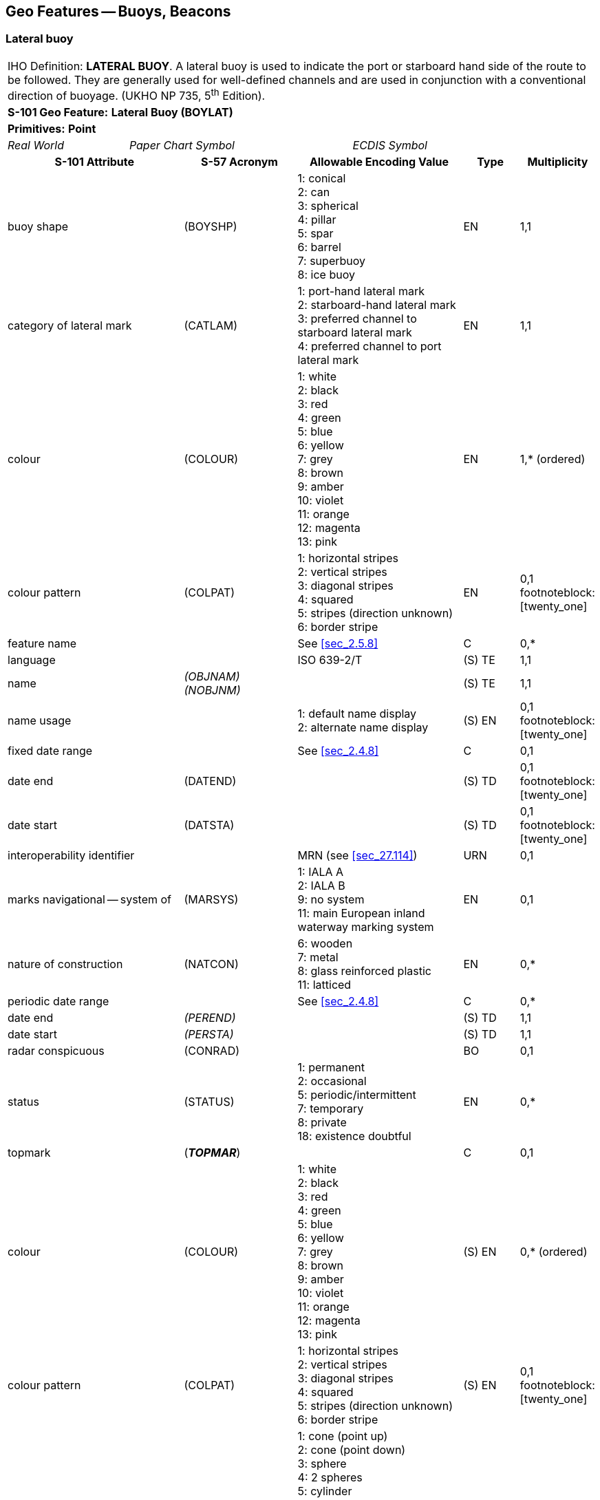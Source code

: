 
[[sec_20]]
== Geo Features -- Buoys, Beacons

[[sec_20.1]]
=== Lateral buoy

[cols="10", options="unnumbered"]
|===
10+| [underline]#IHO Definition:# *LATERAL BUOY*. A lateral buoy is
used to indicate the port or starboard hand side of the route to be
followed. They are generally used for well-defined channels and are
used in conjunction with a conventional direction of buoyage.
(UKHO NP 735, 5^th^ Edition).
10+| *[underline]#S-101 Geo Feature:#* *Lateral Buoy (BOYLAT)*
10+| *[underline]#Primitives:#* *Point*

2+| _Real World_ 4+| _Paper Chart Symbol_ 4+| _ECDIS Symbol_

3+h| S-101 Attribute 2+h| S-57 Acronym 3+h| Allowable Encoding Value h| Type h| Multiplicity
3+| buoy shape 2+| (BOYSHP) 3+|
1: conical +
2: can +
3: spherical +
4: pillar +
5: spar +
6: barrel +
7: superbuoy +
8: ice buoy | EN | 1,1
3+| category of lateral mark 2+| (CATLAM) 3+|
1: port-hand lateral mark +
2: starboard-hand lateral mark +
3: preferred channel to starboard lateral mark +
4: preferred channel to port lateral mark | EN | 1,1
3+| colour 2+| (COLOUR) 3+|
1: white +
2: black +
3: red +
4: green +
5: blue +
6: yellow +
7: grey +
8: brown +
9: amber +
10: violet +
11: orange +
12: magenta +
13: pink | EN | 1,* (ordered)
3+| colour pattern 2+| (COLPAT) 3+|
1: horizontal stripes +
2: vertical stripes +
3: diagonal stripes +
4: squared +
5: stripes (direction unknown) +
6: border stripe | EN | 0,1 footnoteblock:[twenty_one]
3+| feature name 2+| 3+| See <<sec_2.5.8>> | C | 0,*

3+| language 2+| 3+| ISO 639-2/T | (S) TE | 1,1

3+| name 2+| _(OBJNAM) (NOBJNM)_ 3+| | (S) TE | 1,1

3+| name usage
2+| 3+|
1: default name display +
2: alternate name display | (S) EN
| 0,1 footnoteblock:[twenty_one]

3+| fixed date range 2+| 3+| See <<sec_2.4.8>> | C | 0,1

3+| date end 2+| (DATEND) 3+| | (S) TD | 0,1 footnoteblock:[twenty_one]

3+| date start 2+| (DATSTA) 3+| | (S) TD | 0,1 footnoteblock:[twenty_one]

3+| interoperability identifier 2+| 3+| MRN (see <<sec_27.114>>) | URN | 0,1

3+| marks navigational -- system of 2+| (MARSYS) 3+|
1: IALA A +
2: IALA B +
9: no system +
11: main European inland waterway marking system | EN | 0,1
3+| nature of construction 2+| (NATCON) 3+|
6: wooden +
7: metal +
8: glass reinforced plastic +
11: latticed | EN | 0,*
3+| periodic date range 2+| 3+| See <<sec_2.4.8>> | C | 0,*

3+| date end 2+| _(PEREND)_ 3+| | (S) TD | 1,1

3+| date start 2+| _(PERSTA)_ 3+| | (S) TD | 1,1

3+| radar conspicuous
2+| (CONRAD) 3+| | BO | 0,1

3+| status 2+| (STATUS) 3+|
1: permanent +
2: occasional +
5: periodic/intermittent +
7: temporary +
8: private +
18: existence doubtful | EN | 0,*
3+| topmark
2+| (*_TOPMAR_*) 3+| | C | 0,1

3+| colour 2+| (COLOUR) 3+|
1: white +
2: black +
3: red +
4: green +
5: blue +
6: yellow +
7: grey +
8: brown +
9: amber +
10: violet +
11: orange +
12: magenta +
13: pink | (S) EN | 0,* (ordered)
3+| colour pattern 2+| (COLPAT) 3+|
1: horizontal stripes +
2: vertical stripes +
3: diagonal stripes +
4: squared +
5: stripes (direction unknown) +
6: border stripe | (S) EN | 0,1 footnoteblock:[twenty_one]
3+| topmark/daymark shape 2+| (TOPSHP) 3+|
1: cone (point up) +
2: cone (point down) +
3: sphere +
4: 2 spheres +
5: cylinder +
6: board +
7: x-shaped +
8: upright cross +
9: cube (point up) +
10: 2 cones (point to point) +
11: 2 cones (base to base) +
12: rhombus +
13: 2 cones (points upward) +
14: 2 cones (points downward) +
15: besom (point up) +
16: besom (point down) +
17: flag +
18: sphere over a rhombus +
19: square +
20: rectangle (horizontal) +
21: rectangle (vertical) +
22: trapezium (up) +
23: trapezium (down) +
24: triangle (point up) +
25: triangle (point down) +
26: circle +
27: two upright crosses (one over the other) +
28: T-shape +
29: triangle pointing up over a circle +
30: upright cross over a circle +
31: rhombus over a circle +
32: circle over a triangle pointing up +
33: other shape (see *shape information*) | (S) EN | 1,1
3+| shape information 2+| 3+| | (S) C | 0,*

3+| language 2+| 3+| ISO 639-2/T | (S) TE | 0,1

3+| text 2+| _(INFORM) (NINFOM)_ 3+| | (S) TE | 1,1

3+| vertical length
2+| (VERLEN) 3+| | RE | 0,1

3+| scale minimum 2+| (SCAMIN) 3+| See <<sec_2.5.9>> | IN | 0,1
3+| information 2+| 3+| See <<sec_2.4.6>> | C | 0,*

3+| file locator 2+| 3+| | (S) TE | 0,1

3+| file reference 2+| _(TXTDSC) (NTXTDS)_ 3+| | (S) TE | 0,1 footnoteblock:[twenty_one]

3+| headline 2+| 3+| | (S) TE | 0,1

3+| language 2+| 3+| ISO 639-2/T | (S) TE | 1,1

3+| text 2+| _(INFORM) (NINFOM)_ 3+| | (S) TE | 0,1 footnoteblock:[twenty_one]

3+| pictorial representation 2+| (PICREP) 3+| See <<sec_2.4.12.2>> | TE | 0,1
10+h| Feature Associations
h| S-101 Role 3+h| Association Type 3+h| Associated to 2+h| Type h| Multiplicity
| The Structure 3+| *Structure/Equipment* (see <<sec_25.16>>) 3+| *Daymark*, *Distance Mark*, *Fog Signal*, *Light All Around*, *Light Fog Detector*, *Physical AIS Aid to Navigation*, *Radar Transponder Beacon*, *Retroreflector*, *Signal Station Traffic*, *Signal Station Warning* 2+| Composition | 0,1
| The Component 3+| *Aids to Navigation Association* (see <<sec_25.2>>) 3+| *Archipelagic Sea Lane*, *Deep Water Route*, *Fairway System*, *Traffic Separation Scheme*, *Two-Way Route* 2+| Association | 0,*
| The Auxiliary Feature 3+| *Fairway Auxiliary* (see <<sec_25.8>>) 3+| *Fairway* 2+| Association | 0,*
| The Updated Object 3+| *Updated Information* (see <<sec_25.21>>) 3+| *Update Information* 2+| Association | 0,*
| The Position Provider 3+| *Text Association* (see <<sec_25.17>>). 3+| *Text Placement* 2+| Composition | 0,1
| - 3+| *Additional Information* (see <<sec_25.1>>) 3+| *Contact Details*, *Nautical Information* 2+| Association | 0,*
| - 3+| *Spatial Association* (see <<sec_25.15>>) 3+| *Spatial Quality* 2+| Association | 0,*

|===

[[twenty_one]]
[NOTE]
--
The attribute/sub-attribute *colour pattern* is mandatory for
buoys/topmarks that have more than one value populated for the
attribute/sub-attribute *colour*.

Complex attribute *feature name*, sub-attribute *name usage* is
mandatory if the name is intended to be displayed when display of
names is enabled by the Mariner. See <<sec_2.5.8>>.

For each instance of *fixed date range*, at least one of the
sub-attributes *date end* or *date start* must be populated.

For each instance of *information*, at least one of the
sub-attributes *file reference* or *text* must be populated.
--

[underline]#INT 1 Reference:# Q 130.1

[[sec_20.1.1]]
==== Lateral buoys (see S-4 -- B-461.3 and B-467)

Lateral buoysare generally used for well-defined channels, in
conjunction with a direction of buoyage. They indicate the port and
starboard sides of the route to be followed.

To conform to the IALA Maritime Buoyage System (see
<<sec_18.3.1.1>>), port handbuoys are usually can shaped, but may be
another shape (except conical or spherical). Other shaped buoys have
a can topmark. The colour of port hand buoys, topmarks and lights (if
fitted) will be red in IALA region A and green in IALA region B.

To conform to the IALA Maritime Buoyage System, starboard hand buoys
are usually conical shaped, but may be another shape (except can or
spherical). Other shaped buoys have a conical topmark. The colour of
starboard hand buoys, topmarks and lights (if fitted) will be green
in IALA region A and red in IALA region B.

A preferred channel markis a modified lateral mark, with horizontal
colour bands. The shape and predominant colour indicates which side
is the preferred channel, the other colour indicates the secondary
channel. If fitted, the light is Fl(2+1), the colour indicating the
preferred channel.

If it is required to encode a buoy having the function of a lateral
mark, it must be done using the feature *Lateral Buoy*.

[[fig_20-1]]
.IALA lateral buoys -- Characteristics
image::figure-20-1.png["",475,406]

[underline]#Remarks:#

* If it is required to encode a buoy or topmark that has more than
one colour, the attributes *colour* and *colour pattern* must be
encoded, according to the rules laid out in <<sec_2.4.10>>.
* If it is required to encode the total vertical length, including
the topmark and any equipment features (for example light), of the
buoy above the water level, it must be done using the attribute
*vertical length*.

[underline]#Distinction:# Cardinal Buoy; Emergency Wreck Marking
Buoy; Installation Buoy; Isolated Danger Buoy; Mooring Buoy; Safe
Water Buoy; Special Purpose/General Buoy.

[[sec_20.2]]
=== Cardinal buoy

[cols="10", options="unnumbered"]
|===
10+| [underline]#IHO Definition:# *CARDINAL BUOY*. A cardinal buoy
is used in conjunction with the compass to indicate where the mariner
may find the best navigable water. It is placed in one of the four
quadrants (North, East, South and West), bounded by inter-cardinal
bearings from the point marked. (UKHO NP 735, 5^th^ Edition).
10+| *[underline]#S-101 Geo Feature:#* *Cardinal Buoy (BOYCAR)*
10+| *[underline]#Primitives:#* *Point*

2+| _Real World_ 4+| _Paper Chart Symbol_ 4+| _ECDIS Symbol_

3+h| S-101 Attribute 2+h| S-57 Acronym 3+h| Allowable Encoding Value h| Type h| Multiplicity
3+| buoy shape 2+| (BOYSHP) 3+|
1: conical +
2: can +
3: spherical +
4: pillar +
5: spar +
6: barrel +
7: superbuoy +
8: ice buoy | EN | 1,1
3+| category of cardinal mark 2+| (CATCAM) 3+|
1: north cardinal mark +
2: east cardinal mark +
3: south cardinal mark +
4: west cardinal mark | EN | 1,1
3+| colour 2+| (COLOUR) 3+|
1: white +
2: black +
3: red +
4: green +
5: blue +
6: yellow +
7: grey +
8: brown +
9: amber +
10: violet +
11: orange +
12: magenta +
13: pink | EN | 1,* (ordered)
3+| colour pattern 2+| (COLPAT) 3+|
1: horizontal stripes +
2: vertical stripes +
3: diagonal stripes +
4: squared +
5: stripes (direction unknown) +
6: border stripe | EN | 0,1 footnoteblock:[twenty_two]
3+| feature name 2+| 3+| See <<sec_2.5.8>> | C | 0,*

3+| language 2+| 3+| ISO 639-2/T | (S) TE | 1,1

3+| name 2+| _(OBJNAM) (NOBJNM)_ 3+| | (S) TE | 1,1

3+| name usage
2+| 3+|
1: default name display +
2: alternate name display | (S) EN
| 0,1 footnoteblock:[twenty_two]

3+| fixed date range 2+| 3+| See <<sec_2.4.8>> | C | 0,1

3+| date end 2+| (DATEND) 3+| | (S) TD | 0,1 footnoteblock:[twenty_two]

3+| date start 2+| (DATSTA) 3+| | (S) TD | 0,1 footnoteblock:[twenty_two]

3+| interoperability identifier 2+| 3+| MRN (see <<sec_27.114>>) | URN | 0,1

3+| marks navigational -- system of 2+| (MARSYS) 3+|
1: IALA A +
2: IALA B +
9: no system +
11: main European inland waterway marking system | EN | 0,1
3+| nature of construction 2+| (NATCON) 3+|
6: wooden +
7: metal +
8: glass reinforced plastic +
11: latticed | EN | 0,*
3+| periodic date range 2+| 3+| See <<sec_2.4.8>> | C | 0,*

3+| date end 2+| _(PEREND)_ 3+| | (S) TD | 1,1

3+| date start 2+| _(PERSTA)_ 3+| | (S) TD | 1,1

3+| radar conspicuous
2+| (CONRAD) 3+| | BO | 0,1

3+| status 2+| (STATUS) 3+|
1: permanent +
2: occasional +
5: periodic/intermittent +
7: temporary +
8: private +
18: existence doubtful | EN | 0,*
3+| topmark
2+| (*_TOPMAR_*) 3+| | C | 0,1

3+| colour 2+| (COLOUR) 3+|
1: white +
2: black +
3: red +
4: green +
5: blue +
6: yellow +
7: grey +
8: brown +
9: amber +
10: violet +
11: orange +
12: magenta +
13: pink | (S) EN | 0,* (ordered)
3+| colour pattern 2+| (COLPAT) 3+|
1: horizontal stripes +
2: vertical stripes +
3: diagonal stripes +
4: squared +
5: stripes (direction unknown) +
6: border stripe | (S) EN | 0,1 footnoteblock:[twenty_two]
3+| topmark/daymark shape 2+| (TOPSHP) 3+|
1: cone (point up) +
2: cone (point down) +
3: sphere +
4: 2 spheres +
5: cylinder +
6: board +
7: x-shaped +
8: upright cross +
9: cube (point up) +
10: 2 cones (point to point) +
11: 2 cones (base to base) +
12: rhombus +
13: 2 cones (points upward) +
14: 2 cones (points downward) +
15: besom (point up) +
16: besom (point down) +
17: flag +
18: sphere over a rhombus +
19: square +
20: rectangle (horizontal) +
21: rectangle (vertical) +
22: trapezium (up) +
23: trapezium (down) +
24: triangle (point up) +
25: triangle (point down) +
26: circle +
27: two upright crosses (one over the other) +
28: T-shape +
29: triangle pointing up over a circle +
30: upright cross over a circle +
31: rhombus over a circle +
32: circle over a triangle pointing up +
33: other shape (see *shape information*) | (S) EN | 1,1
3+| shape information 2+| 3+| | (S) C | 0,*

3+| language 2+| 3+| ISO 639-2/T | (S) TE | 0,1

3+| text 2+| _(INFORM) (NINFOM)_ 3+| | (S) TE | 1,1

3+| vertical length
2+| (VERLEN) 3+| | RE | 0,1

3+| scale minimum 2+| (SCAMIN) 3+| See <<sec_2.5.9>> | IN | 0,1
3+| information 2+| 3+| See <<sec_2.4.6>> | C | 0,*

3+| file locator 2+| 3+| | (S) TE | 0,1

3+| file reference 2+| _(TXTDSC) (NTXTDS)_ 3+| | (S) TE | 0,1 footnoteblock:[twenty_two]

3+| headline 2+| 3+| | (S) TE | 0,1

3+| language 2+| 3+| ISO 639-2/T | (S) TE | 1,1

3+| text 2+| _(INFORM) (NINFOM)_ 3+| | (S) TE | 0,1 footnoteblock:[twenty_two]

3+| pictorial representation 2+| (PICREP) 3+| See <<sec_2.4.12.2>> | TE | 0,1
10+h| Feature Associations
h| S-101 Role 3+h| Association Type 3+h| Associated to 2+h| Type h| Multiplicity
| The Structure 3+| *Structure/Equipment* (see <<sec_25.16>>) 3+| *Daymark*, *Distance Mark*, *Fog Signal*, *Light All Around*, *Light Fog Detector*, *Physical AIS Aid to Navigation*, *Radar Transponder Beacon*, *Retroreflector*, *Signal Station Traffic*, *Signal Station Warning* 2+| Composition | 0,1
| The Component 3+| *Aids to Navigation Association* (see <<sec_25.2>>) 3+| *Archipelagic Sea Lane*, *Deep Water Route*, *Fairway System*, *Traffic Separation Scheme*, *Two-Way Route* 2+| Association | 0,*
| The Auxiliary Feature 3+| *Fairway Auxiliary* (see <<sec_25.8>>) 3+| *Fairway* 2+| Association | 0,*
| The Updated Object 3+| *Updated Information* (see <<sec_25.21>>) 3+| *Update Information* 2+| Association | 0,*
| The Position Provider 3+| *Text Association* (see <<sec_25.17>>). 3+| *Text Placement* 2+| Composition | 0,1
| - 3+| *Additional Information* (see <<sec_25.1>>) 3+| *Contact Details*, *Nautical Information* 2+| Association | 0,*
| - 3+| *Spatial Association* (see <<sec_25.15>>) 3+| *Spatial Quality* 2+| Association | 0,*

|===

[[twenty_two]]
[NOTE]
--
The attribute/sub-attribute *colour pattern* is mandatory for
buoys/topmarks that have more than one value populated for the
attribute/sub-attribute *colour*.

Complex attribute *feature name*, sub-attribute *name usage* is
mandatory if the name is intended to be displayed when display of
names is enabled by the Mariner. See <<sec_2.5.8>>.

For each instance of *fixed date range*, at least one of the
sub-attributes *date end* or *date start* must be populated.

For each instance of *information*, at least one of the
sub-attributes *file reference* or *text* must be populated.
--

[underline]#INT 1 Reference:# Q 130.3

[[sec_20.2.1]]
==== Cardinal buoys (see S-4 -- B-461.3 and B-467)

Cardinal marksare used in conjunction with the compass to indicate
where a Mariner may find best navigable water, taking their name from
the quadrant in which they are placed in relation to the point
marked. The Mariner should pass N of a North mark, E of an East mark,
etc. The shape of cardinal buoys is not significant (although they
are usually pillar or spar). To conform to the IALA Maritime Buoyage
System (see <<sec_18.3.1.1>>), the body has black and yellow bands,
configured with black reflecting the points of the topmark cones (for
example black above yellow for north). Black double-cone topmarks are
an important feature of cardinal marks and are carried wherever
practicable. The points are up for a north mark, down for a south
mark, apart for an east mark and together for a west mark. Lights (if
fitted) are white Q or VQ, uninterrupted for the north, 3 flashes for
east, 6 flashes + LFl for south and 9 flashes for west (resembling an
analogue clock).

If it is required to encode a buoy having the function of a cardinal
mark, it must be done using the feature *Cardinal Buoy*.

[[fig_20-2]]
.IALA cardinal buoys -- Characteristics
image::figure-20-2.png["",517,636]

[underline]#Remarks:#

* If it is required to encode a buoy or topmark that has more than
one colour, the attributes *colour* and *colour pattern* must be
encoded, according to the rules laid out in <<sec_2.4.10>>.
* If it is required to encode the total vertical length, including
the topmark and any equipment features (for example light), of the
buoy above the water level, it must be done using the attribute
*vertical length*.

[underline]#Distinction:# Emergency Wreck Marking Buoy; Installation
Buoy; Isolated Danger Buoy; Lateral Buoy; Mooring Buoy; Safe Water
Buoy; Special Purpose/General Buoy.

[[sec_20.3]]
=== Isolated danger buoy

[cols="10", options="unnumbered"]
|===
10+| [underline]#IHO Definition:# *ISOLATED DANGER BUOY*. An isolated
danger buoy is a buoy moored on or above an isolated danger of limited
extent, which has navigable water all around it.
(UKHO NP 735, 5^th^ Edition).
10+| *[underline]#S-101 Geo Feature:#* *Isolated Danger Buoy (BOYISD)*
10+| *[underline]#Primitives:#* *Point*

2+| _Real World_ 4+| _Paper Chart Symbol_ 4+| _ECDIS Symbol_

3+h| S-101 Attribute 2+h| S-57 Acronym 3+h| Allowable Encoding Value h| Type h| Multiplicity
3+| buoy shape 2+| (BOYSHP) 3+|
1: conical +
2: can +
3: spherical +
4: pillar +
5: spar +
6: barrel +
7: superbuoy +
8: ice buoy | EN | 1,1
3+| colour 2+| (COLOUR) 3+|
1: white +
2: black +
3: red +
4: green +
5: blue +
6: yellow +
7: grey +
8: brown +
9: amber +
10: violet +
11: orange +
12: magenta +
13: pink | EN | 1,* (ordered)
3+| colour pattern 2+| (COLPAT) 3+|
1: horizontal stripes +
2: vertical stripes +
3: diagonal stripes +
4: squared +
5: stripes (direction unknown) +
6: border stripe | EN | 0,1 footnoteblock:[twenty_three]
3+| feature name 2+| 3+| See <<sec_2.5.8>> | C | 0,*

3+| language 2+| 3+| ISO 639-2/T | (S) TE | 1,1

3+| name 2+| _(OBJNAM) (NOBJNM)_ 3+| | (S) TE | 1,1

3+| name usage
2+| 3+|
1: default name display +
2: alternate name display | (S) EN
| 0,1 footnoteblock:[twenty_three]

3+| fixed date range 2+| 3+| See <<sec_2.4.8>> | C | 0,1

3+| date end 2+| (DATEND) 3+| | (S) TD | 0,1 footnoteblock:[twenty_three]

3+| date start 2+| (DATSTA) 3+| | (S) TD | 0,1 footnoteblock:[twenty_three]

3+| interoperability identifier 2+| 3+| MRN (see <<sec_27.114>>) | URN | 0,1

3+| marks navigational -- system of 2+| (MARSYS) 3+|
1: IALA A +
2: IALA B +
9: no system +
11: main European inland waterway marking system | EN | 0,1
3+| nature of construction 2+| (NATCON) 3+|
6: wooden +
7: metal +
8: glass reinforced plastic +
11: latticed | EN | 0,*
3+| periodic date range 2+| 3+| See <<sec_2.4.8>> | C | 0,*

3+| date end 2+| _(PEREND)_ 3+| | (S) TD | 1,1

3+| date start 2+| _(PERSTA)_ 3+| | (S) TD | 1,1

3+| radar conspicuous
2+| (CONRAD) 3+| | BO | 0,1

3+| status 2+| (STATUS) 3+|
1: permanent +
2: occasional +
5: periodic/intermittent +
7: temporary +
8: private +
18: existence doubtful | EN | 0,*
3+| topmark
2+| (*_TOPMAR_*) 3+| | C | 0,1

3+| colour 2+| (COLOUR) 3+|
1: white +
2: black +
3: red +
4: green +
5: blue +
6: yellow +
7: grey +
8: brown +
9: amber +
10: violet +
11: orange +
12: magenta +
13: pink | (S) EN | 0,* (ordered)
3+| colour pattern 2+| (COLPAT) 3+|
1: horizontal stripes +
2: vertical stripes +
3: diagonal stripes +
4: squared +
5: stripes (direction unknown) +
6: border stripe | (S) EN | 0,1 footnoteblock:[twenty_three]
3+| topmark/daymark shape 2+| (TOPSHP) 3+|
1: cone (point up) +
2: cone (point down) +
3: sphere +
4: 2 spheres +
5: cylinder +
6: board +
7: x-shaped +
8: upright cross +
9: cube (point up) +
10: 2 cones (point to point) +
11: 2 cones (base to base) +
12: rhombus +
13: 2 cones (points upward) +
14: 2 cones (points downward) +
15: besom (point up) +
16: besom (point down) +
17: flag +
18: sphere over a rhombus +
19: square +
20: rectangle (horizontal) +
21: rectangle (vertical) +
22: trapezium (up) +
23: trapezium (down) +
24: triangle (point up) +
25: triangle (point down) +
26: circle +
27: two upright crosses (one over the other) +
28: T-shape +
29: triangle pointing up over a circle +
30: upright cross over a circle +
31: rhombus over a circle +
32: circle over a triangle pointing up +
33: other shape (see *shape information*) | (S) EN | 1,1
3+| shape information 2+| 3+| | (S) C | 0,*

3+| language 2+| 3+| ISO 639-2/T | (S) TE | 0,1

3+| text 2+| _(INFORM) (NINFOM)_ 3+| | (S) TE | 1,1

3+| vertical length
2+| (VERLEN) 3+| | RE | 0,1

3+| scale minimum 2+| (SCAMIN) 3+| See <<sec_2.5.9>> | IN | 0,1
3+| information 2+| 3+| See <<sec_2.4.6>> | C | 0,*

3+| file locator 2+| 3+| | (S) TE | 0,1

3+| file reference 2+| _(TXTDSC) (NTXTDS)_ 3+| | (S) TE | 0,1 footnoteblock:[twenty_three]

3+| headline 2+| 3+| | (S) TE | 0,1

3+| language 2+| 3+| ISO 639-2/T | (S) TE | 1,1

3+| text 2+| _(INFORM) (NINFOM)_ 3+| | (S) TE | 0,1 footnoteblock:[twenty_three]

3+| pictorial representation 2+| (PICREP) 3+| See <<sec_2.4.12.2>> | TE | 0,1
10+h| Feature Associations
h| S-101 Role 3+h| Association Type 3+h| Associated to 2+h| Type h| Multiplicity
| The Structure 3+| *Structure/Equipment* (see <<sec_25.16>>) 3+| *Daymark*, *Distance Mark*, *Fog Signal*, *Light All Around*, *Light Fog Detector*, *Physical AIS Aid to Navigation*, *Radar Transponder Beacon*, *Retroreflector*, *Signal Station Traffic*, *Signal Station Warning* 2+| Composition | 0,1
| The Component 3+| *Aids to Navigation Association* (see <<sec_25.2>>) 3+| *Archipelagic Sea Lane*, *Deep Water Route*, *Fairway System*, *Traffic Separation Scheme*, *Two-Way Route* 2+| Association | 0,*
| The Auxiliary Feature 3+| *Fairway Auxiliary* (see <<sec_25.8>>) 3+| *Fairway* 2+| Association | 0,*
| The Updated Object 3+| *Updated Information* (see <<sec_25.21>>) 3+| *Update Information* 2+| Association | 0,*
| The Position Provider 3+| *Text Association* (see <<sec_25.17>>). 3+| *Text Placement* 2+| Composition | 0,1
| - 3+| *Additional Information* (see <<sec_25.1>>) 3+| *Contact Details*, *Nautical Information* 2+| Association | 0,*
| - 3+| *Spatial Association* (see <<sec_25.15>>) 3+| *Spatial Quality* 2+| Association | 0,*

|===

[[twenty_three]]
[NOTE]
--
The attribute/sub-attribute *colour pattern* is mandatory for
buoys/topmarks that have more than one value populated for the
attribute/sub-attribute *colour*.

Complex attribute *feature name*, sub-attribute *name usage* is
mandatory if the name is intended to be displayed when display of
names is enabled by the Mariner. See <<sec_2.5.8>>.

For each instance of *fixed date range*, at least one of the
sub-attributes *date end* or *date start* must be populated.

For each instance of *information*, at least one of the
sub-attributes *file reference* or *text* must be populated.
--

[underline]#INT 1 Reference:# Q 130.4

[[sec_20.3.1]]
==== Isolated danger buoys (see S-4 -- B-461.3 and B-467)

Isolated danger buoysare moored above isolated dangers of limited
extent with navigable water all around them. The shape of isolated
danger buoys is not significant (although they are usually pillar or
spar shaped). To conform to the IALA Maritime Buoyage System (see
<<sec_18.3.1.1>>), the body is black, with one or more red bands.
Black double-sphere topmarks are an important feature of isolated
danger buoys and carried wherever practicable. The light (if fitted)
is white Fl(2).

If it is required to encode a buoy having the function of an isolated
danger mark, it must be done using the feature *Isolated Danger Buoy*.

[[fig_20-3]]
.IALA isolated danger buoys -- Characteristics
image::figure-20-3.png["",549,263]

[underline]#Remarks:#

* If it is required to encode a buoy or topmark that has more than
one colour, the attributes *colour* and *colour pattern* must be
encoded, according to the rules laid out in <<sec_2.4.10>>.
* If it is required to encode the total vertical length, including
the topmark and any equipment features (for example light), of the
buoy above the water level, it must be done using the attribute
*vertical length*.

[underline]#Distinction:# Cardinal Buoy; Emergency Wreck Marking
Buoy; Installation Buoy; Lateral Buoy; Mooring Buoy; Safe Water Buoy;
Special Purpose/General Buoy.

[[sec_20.4]]
=== Safe water buoy

[cols="10", options="unnumbered"]
|===
10+| [underline]#IHO Definition:# *SAFE WATER BUOY*. A safe water
buoy is used to indicate that there is navigable water around the
mark. (UKHO NP 735, 5^th^ Edition).
10+| *[underline]#S-101 Geo Feature:#* *Safe Water Buoy (BOYSAW)*
10+| *[underline]#Primitives:#* *Point*

2+| _Real World_ 4+| _Paper Chart Symbol_ 4+| _ECDIS Symbol_

3+h| S-101 Attribute 2+h| S-57 Acronym 3+h| Allowable Encoding Value h| Type h| Multiplicity
3+| buoy shape 2+| (BOYSHP) 3+|
1: conical +
2: can +
3: spherical +
4: pillar +
5: spar +
6: barrel +
7: superbuoy +
8: ice buoy | EN | 1,1
3+| colour 2+| (COLOUR) 3+|
1: white +
2: black +
3: red +
4: green +
5: blue +
6: yellow +
7: grey +
8: brown +
9: amber +
10: violet +
11: orange +
12: magenta +
13: pink | EN | 1,* (ordered)
3+| colour pattern 2+| (COLPAT) 3+|
1: horizontal stripes +
2: vertical stripes +
3: diagonal stripes +
4: squared +
5: stripes (direction unknown) +
6: border stripe | EN | 0,1 footnoteblock:[twenty_four]
3+| feature name 2+| 3+| See <<sec_2.5.8>> | C | 0,*

3+| language 2+| 3+| ISO 639-2/T | (S) TE | 1,1

3+| name 2+| _(OBJNAM) (NOBJNM)_ 3+| | (S) TE | 1,1

3+| name usage
2+| 3+|
1: default name display +
2: alternate name display | (S) EN
| 0,1 footnoteblock:[twenty_four]

3+| fixed date range 2+| 3+| See <<sec_2.4.8>> | C | 0,1

3+| date end 2+| (DATEND) 3+| | (S) TD | 0,1 footnoteblock:[twenty_four]

3+| date start 2+| (DATSTA) 3+| | (S) TD | 0,1 footnoteblock:[twenty_four]

3+| interoperability identifier 2+| 3+| MRN (see <<sec_27.114>>) | URN | 0,1

3+| marks navigational -- system of 2+| (MARSYS) 3+|
1: IALA A +
2: IALA B +
9: no system +
11: main European inland waterway marking system | EN | 0,1
3+| nature of construction 2+| (NATCON) 3+|
6: wooden +
7: metal +
8: glass reinforced plastic +
11: latticed | EN | 0,*
3+| periodic date range 2+| 3+| See <<sec_2.4.8>> | C | 0,*

3+| date end 2+| _(PEREND)_ 3+| | (S) TD | 1,1

3+| date start 2+| _(PERSTA)_ 3+| | (S) TD | 1,1

3+| radar conspicuous
2+| (CONRAD) 3+| | BO | 0,1

3+| status 2+| (STATUS) 3+|
1: permanent +
2: occasional +
5: periodic/intermittent +
7: temporary +
8: private +
18: existence doubtful | EN | 0,*
3+| topmark
2+| (*_TOPMAR_*) 3+| | C | 0,1

3+| colour 2+| (COLOUR) 3+|
1: white +
2: black +
3: red +
4: green +
5: blue +
6: yellow +
7: grey +
8: brown +
9: amber +
10: violet +
11: orange +
12: magenta +
13: pink | (S) EN | 0,* (ordered)
3+| colour pattern 2+| (COLPAT) 3+|
1: horizontal stripes +
2: vertical stripes +
3: diagonal stripes +
4: squared +
5: stripes (direction unknown) +
6: border stripe | (S) EN | 0,1 footnoteblock:[twenty_four]
3+| topmark/daymark shape 2+| (TOPSHP) 3+|
1: cone (point up) +
2: cone (point down) +
3: sphere +
4: 2 spheres +
5: cylinder +
6: board +
7: x-shaped +
8: upright cross +
9: cube (point up) +
10: 2 cones (point to point) +
11: 2 cones (base to base) +
12: rhombus +
13: 2 cones (points upward) +
14: 2 cones (points downward) +
15: besom (point up) +
16: besom (point down) +
17: flag +
18: sphere over a rhombus +
19: square +
20: rectangle (horizontal) +
21: rectangle (vertical) +
22: trapezium (up) +
23: trapezium (down) +
24: triangle (point up) +
25: triangle (point down) +
26: circle +
27: two upright crosses (one over the other) +
28: T-shape +
29: triangle pointing up over a circle +
30: upright cross over a circle +
31: rhombus over a circle +
32: circle over a triangle pointing up +
33: other shape (see *shape information*) | (S) EN | 1,1
3+| shape information 2+| 3+| | (S) C | 0,*

3+| language 2+| 3+| ISO 639-2/T | (S) TE | 0,1

3+| text 2+| _(INFORM) (NINFOM)_ 3+| | (S) TE | 1,1

3+| vertical length
2+| (VERLEN) 3+| | RE | 0,1

3+| scale minimum 2+| (SCAMIN) 3+| See <<sec_2.5.9>> | IN | 0,1
3+| information 2+| 3+| See <<sec_2.4.6>> | C | 0,*

3+| file locator 2+| 3+| | (S) TE | 0,1

3+| file reference 2+| _(TXTDSC) (NTXTDS)_ 3+| | (S) TE | 0,1 footnoteblock:[twenty_four]

3+| headline 2+| 3+| | (S) TE | 0,1

3+| language 2+| 3+| ISO 639-2/T | (S) TE | 1,1

3+| text 2+| _(INFORM) (NINFOM)_ 3+| | (S) TE | 0,1 footnoteblock:[twenty_four]

3+| pictorial representation 2+| (PICREP) 3+| See <<sec_2.4.12.2>> | TE | 0,1
10+h| Feature Associations
h| S-101 Role 3+h| Association Type 3+h| Associated to 2+h| Type h| Multiplicity
| The Structure 3+| *Structure/Equipment* (see <<sec_25.16>>) 3+| *Daymark*, *Distance Mark*, *Fog Signal*, *Light All Around*, *Light Fog Detector*, *Physical AIS Aid to Navigation*, *Radar Transponder Beacon*, *Retroreflector*, *Signal Station Traffic*, *Signal Station Warning* 2+| Composition | 0,1
| The Component 3+| *Aids to Navigation Association* (see <<sec_25.2>>) 3+| *Archipelagic Sea Lane*, *Deep Water Route*, *Fairway System*, *Traffic Separation Scheme*, *Two-Way Route* 2+| Association | 0,*
| The Auxiliary Feature 3+| *Fairway Auxiliary* (see <<sec_25.8>>) 3+| *Fairway* 2+| Association | 0,*
| The Updated Object 3+| *Updated Information* (see <<sec_25.21>>) 3+| *Update Information* 2+| Association | 0,*
| The Position Provider 3+| *Text Association* (see <<sec_25.17>>). 3+| *Text Placement* 2+| Composition | 0,1
| - 3+| *Additional Information* (see <<sec_25.1>>) 3+| *Contact Details*, *Nautical Information* 2+| Association | 0,*
| - 3+| *Spatial Association* (see <<sec_25.15>>) 3+| *Spatial Quality* 2+| Association | 0,*

|===

[[twenty_four]]
[NOTE]
--
The attribute/sub-attribute *colour pattern* is mandatory for
buoys/topmarks that have more than one value populated for the
attribute/sub-attribute *colour*.

Complex attribute *feature name*, sub-attribute *name usage* is
mandatory if the name is intended to be displayed when display of
names is enabled by the Mariner. See <<sec_2.5.8>>.

For each instance of *fixed date range*, at least one of the
sub-attributes *date end* or *date start* must be populated.

For each instance of *information*, at least one of the
sub-attributes *file reference* or *text* must be populated.
--

[underline]#INT 1 Reference:# Q 130.5

[[sec_20.4.1]]
==== Safe water buoys (see S-4 -- B-461.3 and B-467)

Safe water marksare used to indicate there is safe water all around
the mark. It may be used as a centre-line, mid-channel or landfall
buoy, or to mark the best point of passage under a bridge.

To conform to the IALA Maritime Buoyage System (see
<<sec_18.3.1.1>>), the shape of a safe water buoy is spherical,
pillar or spar. The body of the mark has red and white vertical
stripes. If the shape of the buoy is not spherical a red spherical
topmark is carried wherever practicable. The light (if fitted) is
white Oc, Iso, LFl or Mo(A) with a period of 10s.

If it is required to encode a buoy having the function of a safe
water mark, it must be done using the feature *Safe Water Buoy*.

[[fig_20-4]]
.IALA safe water buoys -- Characteristics
image::figure-20-4.png["",664,217]

[underline]#Remarks:#

* If it is required to encode a buoy or topmark that has more than
one colour, the attributes *colour* and *colour pattern* must be
encoded, according to the rules laid out in <<sec_2.4.10>>.
* If it is required to encode the total vertical length, including
the topmark and any equipment features (for example light), of the
buoy above the water level, it must be done using the attribute
*vertical length*.

[underline]#Distinction:# Cardinal Buoy; Emergency Wreck Marking
Buoy; Installation Buoy; Isolated Danger Buoy; Lateral Buoy; Mooring
Buoy; Special Purpose/General Buoy.

[[sec_20.5]]
=== Special purpose/general buoy

[cols="10", options="unnumbered"]
|===
10+| [underline]#IHO Definition:# *SPECIAL PURPOSE/GENERAL BUOY*.
A special purpose buoy is primarily used to indicate an area or feature,
the nature of which is apparent from reference to a chart, Sailing
Directions or Notices to Mariners. (UKHO NP 735, 5^th^ Edition).
10+| *[underline]#S-101 Geo Feature:#* *Special Purpose/General Buoy (BOYSPP)*
10+| *[underline]#Primitives:#* *Point*

3+| _Real World_ 4+| _Paper Chart Symbol_ 3+| _ECDIS Symbol_

3+h| S-101 Attribute 2+h| S-57 Acronym 3+h| Allowable Encoding Value h| Type h| Multiplicity

3+| buoy shape 2+| (BOYSHP) 3+|
1: conical +
2: can +
3: spherical +
4: pillar +
5: spar +
6: barrel +
7: superbuoy +
8: ice buoy | EN | 1,1

3+| category of special purpose mark 2+| (CATSPM) 3+|
1: firing danger area mark +
2: target mark +
3: marker ship mark +
4: degaussing range mark +
5: barge mark +
6: cable mark +
7: spoil ground mark +
8: outfall mark +
9: ODAS +
10: recording mark +
11: seaplane anchorage mark +
12: recreation zone mark +
14: mooring mark +
15: LANBY +
17: measured distance mark +
18: notice mark +
19: TSS mark (Traffic Separation Scheme) +
20: anchoring prohibited mark +
21: berthing prohibited mark +
22: overtaking prohibited mark +
23: two-way traffic prohibited mark +
24: reduced wake mark +
25: speed limit mark +
26: stop mark +
27: general warning mark +
28: sound ship's siren mark +
29: restricted vertical clearance mark +
30: maximum vessel's draught mark +
31: restricted horizontal clearance mark +
32: strong current warning mark +
33: berthing permitted mark +
34: overhead power cable mark +
35: channel edge gradient mark +
36: telephone mark +
37: ferry crossing mark +
39: pipeline mark +
40: anchorage mark +
42: control mark +
43: diving mark +
45: foul ground mark +
46: yachting mark +
47: heliport mark +
48: GNSS mark +
49: seaplane landing mark +
50: entry prohibited mark +
51: work in progress mark +
52: mark with unknown purpose +
53: wellhead mark +
54: channel separation mark +
55: marine farm mark +
56: artificial reef mark +
57: ice mark +
58: nature reserve mark +
59: fish aggregating device +
60: wreck mark +
61: customs mark +
62: causeway mark +
63: wave recorder | EN | 1,*
3+| colour 2+| (COLOUR) 3+|
1: white +
2: black +
3: red +
4: green +
5: blue +
6: yellow +
7: grey +
8: brown +
9: amber +
10: violet +
11: orange +
12: magenta +
13: pink | EN | 1,* (ordered)
3+| colour pattern 2+| (COLPAT) 3+|
1: horizontal stripes +
2: vertical stripes +
3: diagonal stripes +
4: squared +
5: stripes (direction unknown) +
6: border stripe | EN | 0,1 footnoteblock:[twenty_five]

3+| feature name 2+| 3+| See <<sec_2.5.8>> | C | 0,*

3+| language 2+| 3+| ISO 639-2/T | (S) TE | 1,1

3+| name 2+| _(OBJNAM) (NOBJNM)_ 3+| | (S) TE | 1,1

3+| name usage 2+| 3+|
1: default name display +
2: alternate name display | (S) EN | 0,1 footnoteblock:[twenty_five]

3+| fixed date range 2+| 3+| See <<sec_2.4.8>> | C | 0,1

3+| date end 2+| (DATEND) 3+| | (S) TD | 0,1 footnoteblock:[twenty_five]

3+| date start 2+| (DATSTA) 3+| | (S) TD | 0,1 footnoteblock:[twenty_five]

3+| interoperability identifier 2+| 3+| MRN (see <<sec_27.114>>) | URN | 0,1

3+| marks navigational -- system of 2+| (MARSYS) 3+|
1: IALA A +
2: IALA B +
9: no system +
11: main European inland waterway marking system | EN | 0,1
3+| nature of construction 2+| (NATCON) 3+|
6: wooden +
7: metal +
8: glass reinforced plastic +
11: latticed | EN | 0,*

3+| periodic date range 2+| 3+| See <<sec_2.4.8>> | C | 0,*

3+| date end 2+| _(PEREND)_ 3+| | (S) TD | 1,1

3+| date start 2+| _(PERSTA)_ 3+| | (S) TD | 1,1

3+| radar conspicuous
2+| (CONRAD) 3+| | BO | 0,1

3+| status 2+| (STATUS) 3+|
1: permanent +
2: occasional +
5: periodic/intermittent +
7: temporary +
8: private +
18: existence doubtful | EN | 0,*
3+| topmark
2+| (*_TOPMAR_*) 3+| | C | 0,1

3+| colour 2+| (COLOUR) 3+|
1: white +
2: black +
3: red +
4: green +
5: blue +
6: yellow +
7: grey +
8: brown +
9: amber +
10: violet +
11: orange +
12: magenta +
13: pink | (S) EN | 0,* (ordered)
3+| colour pattern 2+| (COLPAT) 3+|
1: horizontal stripes +
2: vertical stripes +
3: diagonal stripes +
4: squared +
5: stripes (direction unknown) +
6: border stripe | (S) EN | 0,1 footnoteblock:[twenty_five]
3+| topmark/daymark shape 2+| (TOPSHP) 3+|
1: cone (point up) +
2: cone (point down) +
3: sphere +
4: 2 spheres +
5: cylinder +
6: board +
7: x-shaped +
8: upright cross +
9: cube (point up) +
10: 2 cones (point to point) +
11: 2 cones (base to base) +
12: rhombus +
13: 2 cones (points upward) +
14: 2 cones (points downward) +
15: besom (point up) +
16: besom (point down) +
17: flag +
18: sphere over a rhombus +
19: square +
20: rectangle (horizontal) +
21: rectangle (vertical) +
22: trapezium (up) +
23: trapezium (down) +
24: triangle (point up) +
25: triangle (point down) +
26: circle +
27: two upright crosses (one over the other) +
28: T-shape +
29: triangle pointing up over a circle +
30: upright cross over a circle +
31: rhombus over a circle +
32: circle over a triangle pointing up +
33: other shape (see *shape information*) | (S) EN | 1,1
3+| shape information 2+| 3+| | (S) C | 0,*

3+| language 2+| 3+| ISO 639-2/T | (S) TE | 0,1

3+| text 2+| _(INFORM) (NINFOM)_ 3+| | (S) TE | 1,1

3+| vertical length
2+| (VERLEN) 3+| | RE | 0,1

3+| scale minimum 2+| (SCAMIN) 3+| See <<sec_2.5.9>> | IN | 0,1
3+| information 2+| 3+| See <<sec_2.4.6>> | C | 0,*

3+| file locator 2+| 3+| | (S) TE | 0,1

3+| file reference 2+| _(TXTDSC) (NTXTDS)_ 3+| | (S) TE | 0,1 footnoteblock:[twenty_five]

3+| headline 2+| 3+| | (S) TE | 0,1

3+| language 2+| 3+| ISO 639-2/T | (S) TE | 1,1

3+| text 2+| _(INFORM) (NINFOM)_ 3+| | (S) TE | 0,1 footnoteblock:[twenty_five]

3+| pictorial representation 2+| (PICREP) 3+| See <<sec_2.4.12.2>> | TE | 0,1
9+h| Feature Associations |
h| S-101 Role 3+h| Association Type 3+h| Associated to 2+h| Type h| Multiplicity
| The Structure 3+| *Structure/Equipment* (see <<sec_25.16>>) 3+| *Daymark*, *Distance Mark*, *Fog Signal*, *Light All Around*, *Light Fog Detector*, *Physical AIS Aid to Navigation*, *Radar Transponder Beacon*, *Retroreflector*, *Signal Station Traffic*, *Signal Station Warning* 2+| Composition | 0,1
| The Component 3+| *Aids to Navigation Association* (see <<sec_25.2>>) 3+| *Archipelagic Sea Lane*, *Deep Water Route*, *Fairway System*, *Traffic Separation Scheme*, *Two-Way Route* 2+| Association | 0,*
| The Auxiliary Feature 3+| *Fairway Auxiliary* (see <<sec_25.8>>) 3+| *Fairway* 2+| Association | 0,*
| The Updated Object 3+| *Updated Information* (see <<sec_25.21>>) 3+| *Update Information* 2+| Association | 0,*
| The Position Provider 3+| *Text Association* (see <<sec_25.17>>). 3+| *Text Placement* 2+| Composition | 0,1
| - 3+| *Additional Information* (see <<sec_25.1>>) 3+| *Contact Details*, *Nautical Information* 2+| Association | 0,*
| - 3+| *Spatial Association* (see <<sec_25.15>>) 3+| *Spatial Quality* 2+| Association | 0,*

|===

[[twenty_five]]
[NOTE]
--
The attribute/sub-attribute *colour pattern* is mandatory for
buoys/topmarks that have more than one value populated for the
attribute/sub-attribute *colour*.

Complex attribute *feature name*, sub-attribute *name usage* is
mandatory if the name is intended to be displayed when display of
names is enabled by the Mariner. See <<sec_2.5.8>>.

For each instance of *fixed date range*, at least one of the
sub-attributes *date end* or *date start* must be populated.

For each instance of *information*, at least one of the
sub-attributes *file reference* or *text* must be populated.
--

[underline]#INT 1 Reference:# Q 50-62, 130.6

[[sec_20.5.1]]
==== Special purpose/general buoys (see S-4 -- B-461.3 and B-467)

Special marksare used to indicate to the Mariner a special area or
feature, the nature of which is usually apparent from the ENC, paper
chart or associated publication. Special marks may also be used to
mark a channel within a channel (for example a Deep Water route),
using yellow buoys of the appropriate lateral shape, or yellow
spherical buoys to mark the centreline. A special buoy may be any
shape but must not conflict with lateral or safe water marks (for
example an outfall buoy on the port-side of a channel could be can
but should not be conical). To conform to the IALA Maritime Buoyage
System (see <<sec_18.3.1.1>>), the body of the buoy is yellow. The
topmark (if fitted) is a yellow diagonal 'X' (St Andrew's cross).
Lights (if fitted) are yellow and of any rhythm except those used for
cardinal, isolated danger and safe water marks.

If it is required to encode a buoy having the function of a special
purpose mark, or a buoy whose appearance or purpose is inadequately
known, it must be done using the feature *Special Purpose/General
Buoy*.

In the following Table, a blank indicates that the encoder may choose
a relevant value for the attribute. The Table contains the most
common examples of coding; other coding combinations are possible for
*Special Purpose/General Buoy* features.

[[table_20-1]]
.IALA special purpose buoys -- Common types
[cols="732,128,508,124,276,404", options="unnumbered"]
|===
h| Feature | INT1 h| Feature h| buoy shape h| category of special purpose mark h| Other attributes

| Firing danger area buoy          | Q50 | *Special Purpose/General Buoy* | | _1_ |
| Target                           | Q51 | *Special Purpose/General Buoy* | | _2_ |
| Marker ship                      | Q52 | *Special Purpose/General Buoy* | | _3_ |
| Barge                            | Q53 | *Special Purpose/General Buoy* | | _5_ |
| Degaussing range buoy            | Q54 | *Special Purpose/General Buoy* | | _4_ |
| Buoy marking cable               | Q55 | *Special Purpose/General Buoy* | | _6_ |
| Spoil ground buoy                | Q56 | *Special Purpose/General Buoy* | | _7_ |
| Buoy marking outfall             | Q57 | *Special Purpose/General Buoy* | | _8_ |
| Buoy marking pipeline            | | *Special Purpose/General Buoy* | | _39_ |
| Superbuoy                        | Q26 | ++***++*Buoy* | _7_ | |
| Large automatic navigational buoy |  P6 | *Special Purpose/General Buoy* | _7_ | _15_ |

| Ocean data acquisition system (ODAS) buoy |  Q58 | *Special Purpose/General Buoy* | | _9_ | Subsurface ODAS encoded as *Obstruction* (see <<sec_13.6>>)

| Seaplane anchorage buoy               | Q60 | *Special Purpose/General Buoy* | | _11_ |
| Buoy marking traffic separation scheme | Q61 | *Special Purpose/General Buoy* | | _19_ |
| Buoy marking recreation zone          | Q62 | *Special Purpose/General Buoy* | | _12_ |
| Floating waste bin                    | | *Special Purpose/General Buoy* | | _Empty (null) value_ | *information* = _waste bin_ (for example)
| Fish Aggregating Device (FAD)            | | *Special Purpose/General Buoy* | *_/_* | _59_ | Fish havens are encoded as *Obstruction* (see <<sec_13.6>>)
| Buoy marking wave recorder (or current meter) | Q59 | *Special Purpose/General Buoy* | | _63_ |
|===

[underline]#Remarks:#

* If it is required to encode a buoy or topmark that has more than
one colour, the attributes *colour* and *colour pattern* must be
encoded, according to the rules laid out in <<sec_2.4.10>>.
* If it is required to encode the total vertical length, including
the topmark and any equipment features (for example light), of the
buoy above the water level, it must be done using the attribute
*vertical length*.
* If a special purpose buoy does not conform to the system of
navigational marks defined by *Navigational System of Marks* (see
<<sec_3.6>>), the attribute *marks navigational -- system of* on the
*Special Purpose/General Buoy* should be populated as _9_ (no system).
* Fish havens (sometimes referred to as subsurface Fish Aggregating
Devices (FAD)) and subsurface Ocean Data Acquisition System (ODAS)
equipment must be encoded, where required, using an *Obstruction*
feature (see <<sec_13.6>>).
* A buoy deployed as an emergency measure to mark a newly identified
danger, such as a wreck, must be encoded using the feature *Emergency
Wreck Marking Buoy* (see <<sec_20.6>>). A special purpose buoy
intended to permanently mark a wreck as a danger must be encoded,
where required, as a *Special Purpose/General Buoy* feature, with
attribute stem:[bb "category of special purpose mark" = 60] (wreck
mark).

[underline]#Distinction:# Cardinal Buoy; Emergency Wreck Marking
Buoy; Installation Buoy; Isolated Danger Buoy; Lateral Buoy; Mooring
Buoy; Safe Water Buoy.

[[sec_20.6]]
=== Emergency wreck marking buoy

[cols="10", options="unnumbered"]
|===
10+| [underline]#IHO Definition:# *EMERGENCY WRECK MARKING BUOY*.
An emergency wreck marking buoy is a buoy moored on or above a new
wreck, designed to provide a prominent (both visual and radio) and
easily identifiable temporary first response. (Adapted from UKHO NP
735, 6^th^ Edition).
10+| *[underline]#S-101 Geo Feature:#* *Emergency Wreck Marking Buoy*
10+| *[underline]#Primitives:#* *Point*

2+| _Real World_ 4+| _Paper Chart Symbol_ 4+| _ECDIS Symbol_

3+h| S-101 Attribute 2+h| S-57 Acronym 3+h| Allowable Encoding Value h| Type h| Multiplicity
3+| buoy shape 2+| (BOYSHP) 3+|
1: conical +
2: can +
3: spherical +
4: pillar +
5: spar +
6: barrel | EN | 1,1
3+| colour 2+| (COLOUR) 3+|
1: white +
2: black +
3: red +
4: green +
5: blue +
6: yellow +
7: grey +
8: brown +
9: amber +
10: violet +
11: orange +
12: magenta +
13: pink | EN | 1,* (ordered)
3+| colour pattern 2+| (COLPAT) 3+|
1: horizontal stripes +
2: vertical stripes +
3: diagonal stripes +
4: squared +
5: stripes (direction unknown) +
6: border stripe | EN | 0,1 footnoteblock:[twenty_six]
3+| feature name 2+| 3+| See <<sec_2.5.8>> | C | 0,*

3+| language 2+| 3+| ISO 639-2/T | (S) TE | 1,1

3+| name 2+| _(OBJNAM) (NOBJNM)_ 3+| | (S) TE | 1,1

3+| name usage
2+| 3+|
1: default name display +
2: alternate name display | (S) EN
| 0,1 footnoteblock:[twenty_six]

3+| fixed date range 2+| 3+| See <<sec_2.4.8>> | C | 0,1

3+| date end 2+| (DATEND) 3+| | (S) TD | 0,1 footnoteblock:[twenty_six]

3+| date start 2+| (DATSTA) 3+| | (S) TD | 0,1 footnoteblock:[twenty_six]

3+| interoperability identifier 2+| 3+| MRN (see <<sec_27.114>>) | URN | 0,1

3+| marks navigational -- system of 2+| (MARSYS) 3+|
1: IALA A +
2: IALA B +
9: no system +
11: main European inland waterway marking system | EN | 0,1
3+| nature of construction 2+| (NATCON) 3+|
6: wooden +
7: metal +
8: glass reinforced plastic +
11: latticed | EN | 0,*
3+| radar conspicuous
2+| (CONRAD) 3+| | BO | 0,1

3+| topmark
2+| (*_TOPMAR_*) 3+| | C | 0,1

3+| colour 2+| (COLOUR) 3+|
1: white +
2: black +
3: red +
4: green +
5: blue +
6: yellow +
7: grey +
8: brown +
9: amber +
10: violet +
11: orange +
12: magenta +
13: pink | (S) EN | 0,* (ordered)
3+| colour pattern 2+| (COLPAT) 3+|
1: horizontal stripes +
2: vertical stripes +
3: diagonal stripes +
4: squared +
5: stripes (direction unknown) +
6: border stripe | (S) EN | 0,1 footnoteblock:[twenty_six]
3+| topmark/daymark shape 2+| (TOPSHP) 3+|
1: cone (point up) +
2: cone (point down) +
3: sphere +
4: 2 spheres +
5: cylinder +
6: board +
7: x-shaped +
8: upright cross +
9: cube (point up) +
10: 2 cones (point to point) +
11: 2 cones (base to base) +
12: rhombus +
13: 2 cones (points upward) +
14: 2 cones (points downward) +
15: besom (point up) +
16: besom (point down) +
17: flag +
18: sphere over a rhombus +
19: square +
20: rectangle (horizontal) +
21: rectangle (vertical) +
22: trapezium (up) +
23: trapezium (down) +
24: triangle (point up) +
25: triangle (point down) +
26: circle +
27: two upright crosses (one over the other) +
28: T-shape +
29: triangle pointing up over a circle +
30: upright cross over a circle +
31: rhombus over a circle +
32: circle over a triangle pointing up +
33: other shape (see *shape information*) | (S) EN | 1,1
3+| shape information 2+| 3+| | (S) C | 0,*

3+| language 2+| 3+| ISO 639-2/T | (S) TE | 0,1

3+| text 2+| _(INFORM) (NINFOM)_ 3+| | (S) TE | 1,1

3+| vertical length
2+| (VERLEN) 3+| | RE | 0,1

3+| scale minimum 2+| (SCAMIN) 3+| See <<sec_2.5.9>> | IN | 0,1
3+| information 2+| 3+| See <<sec_2.4.6>> | C | 0,*

3+| file locator 2+| 3+| | (S) TE | 0,1

3+| file reference 2+| _(TXTDSC) (NTXTDS)_ 3+| | (S) TE | 0,1 footnoteblock:[twenty_six]

3+| headline 2+| 3+| | (S) TE | 0,1

3+| language 2+| 3+| ISO 639-2/T | (S) TE | 1,1

3+| text 2+| _(INFORM) (NINFOM)_ 3+| | (S) TE | 0,1 footnoteblock:[twenty_six]

3+| pictorial representation 2+| (PICREP) 3+| See <<sec_2.4.12.2>> | TE | 0,1
10+h| Feature Associations
h| S-101 Role 3+h| Association Type 3+h| Associated to 2+h| Type h| Multiplicity
| The Structure 3+| *Structure/Equipment* (see <<sec_25.16>>) 3+| *Daymark*, *Distance Mark*, *Fog Signal*, *Light All Around*, *Light Fog Detector*, *Physical AIS Aid to Navigation*, *Radar Transponder Beacon*, *Retroreflector*, *Signal Station Traffic*, *Signal Station Warning* 2+| Composition | 0,1
| The Updated Object 3+| *Updated Information* (see <<sec_25.21>>) 3+| *Update Information* 2+| Association | 0,*
| The Position Provider 3+| *Text Association* (see <<sec_25.17>>). 3+| *Text Placement* 2+| Composition | 0,1
| - 3+| *Additional Information* (see <<sec_25.1>>) 3+| *Contact Details*, *Nautical Information* 2+| Association | 0,*
| - 3+| *Spatial Association* (see <<sec_25.15>>) 3+| *Spatial Quality* 2+| Association | 0,*

|===

[[twenty_six]]
[NOTE]
--
The attribute/sub-attribute *colour pattern* is mandatory for
buoys/topmarks that have more than one value populated for the
attribute/sub-attribute *colour*.

Complex attribute *feature name*, sub-attribute *name usage* is
mandatory if the name is intended to be displayed when display of
names is enabled by the Mariner. See <<sec_2.5.8>>.

For each instance of *fixed date range*, at least one of the
sub-attributes *date end* or *date start* must be populated.

For each instance of *information*, at least one of the
sub-attributes *file reference* or *text* must be populated.
--

[underline]#INT 1 Reference:# Q 130.7

[[sec_20.6.1]]
==== Emergency wreck marking buoys (see S-4 -- B-461.3 and B-467)

Emergency wreck marking buoysare used to mark new wrecks until a
permanent form of marking has been established and the wreck itself
has been promulgated by Notice to Mariners, or removed.

To conform to the IALA Maritime Buoyage System (see
<<sec_18.3.1.1>>), the shape of an emergency wreck marking buoy is
pillar or spar. The body of the mark has blue and yellow vertical
stripes. The topmark (if fitted) is a standing/upright yellow '+'
(St. George's cross). Lights (if fitted) are Al.

Oc.

BuY.3s.

If it is required to encode a buoy having the function of an
emergency wreck mark, it must be done using the feature *Emergency
Wreck Marking Buoy*.

[underline]#Remarks:#

* If it is required to encode a buoy or topmark that has more than
one colour, the attributes *colour* and *colour pattern* must be
encoded, according to the rules laid out in <<sec_2.4.10>>.
* If it is required to encode the total vertical length, including
the topmark and any equipment features (for example light), of the
buoy above the water level, it must be done using the attribute
*vertical length*.
* An IALA compliant emergency wreck marking buoy topmark should be
populated using the complex attribute *topmark*, with sub-attributes
stem:[bb "topmark shape" = 8] (upright cross) and stem:[bb "colour" =
6] (yellow).
* An IALA compliant emergency wreck marking buoy should also have the
following associated equipment features:

** A *Light All Around* feature (see <<sec_19.2>>), with attributes
stem:[bb "colour" = 5,6] (blue, yellow), stem:[bb "light
characteristic" = 17] (occulting alternating), *signal group* = _(1)_
and stem:[bb "signal period" = 3]. The complex attribute *signal
sequence*, sub-attributes *signal duration* and *signal status*,
should be populated equivalent to __(___00.50)+01.00+(00.50)+01.00_
(bracketed values corresponding to periods of eclipse and
non-bracketed values corresponding to periods of light);and the
attribute *value of nominal range* should be populated as _4_.
** A *Radar Transponder Beacon* feature (see <<sec_21.5>>), with
attributes stem:[bb "category of radar transponder beacon" = 2]
(racon, radar transponder beacon) and *signal group* = _(D)_.

[underline]#Distinction:# Cardinal Buoy; Installation Buoy; Lateral
Buoy; Mooring Buoy; Safe Water Buoy; Special Purpose/General Buoy.

[[sec_20.7]]
=== Installation buoy

[cols="10", options="unnumbered"]
|===
10+| [underline]#IHO Definition:# *INSTALLATION BUOY*. An installation
buoy is a buoy used for loading tankers with gas or oil.
(S-57 Edition 3.1, Appendix A -- Chapter 1, Page 1.20, November 2000).
10+| *[underline]#S-101 Geo Feature:#* *Installation Buoy (BOYINB)*
10+| *[underline]#Primitives:#* *Point*

2+| _Real World_ 4+| _Paper Chart Symbol_ 4+| _ECDIS Symbol_

3+h| S-101 Attribute 2+h| S-57 Acronym 3+h| Allowable Encoding Value h| Type h| Multiplicity
3+| buoy shape 2+| (BOYSHP) 3+|
1: conical +
2: can +
3: spherical +
4: pillar +
5: spar +
6: barrel +
7: superbuoy +
8: ice buoy | EN | 1,1
3+| category of installation buoy 2+| (CATINB) 3+|
1: catenary anchor leg mooring +
2: single buoy mooring | EN | 0,1
3+| colour 2+| (COLOUR) 3+|
1: white +
2: black +
3: red +
4: green +
5: blue +
6: yellow +
7: grey +
8: brown +
9: amber +
10: violet +
11: orange +
12: magenta +
13: pink | EN | 1,* (ordered)
3+| colour pattern 2+| (COLPAT) 3+|
1: horizontal stripes +
2: vertical stripes +
3: diagonal stripes +
4: squared +
5: stripes (direction unknown) +
6: border stripe | EN | 0,1 footnoteblock:[twenty_seven]
3+| feature name 2+| 3+| See <<sec_2.5.8>> | C | 0,*

3+| language 2+| 3+| ISO 639-2/T | (S) TE | 1,1

3+| name 2+| _(OBJNAM) (NOBJNM)_ 3+| | (S) TE | 1,1

3+| name usage
2+| 3+|
1: default name display +
2: alternate name display | (S) EN
| 0,1 footnoteblock:[twenty_seven]

3+| fixed date range 2+| 3+| See <<sec_2.4.8>> | C | 0,1

3+| date end 2+| (DATEND) 3+| | (S) TD | 0,1 footnoteblock:[twenty_seven]

3+| date start 2+| (DATSTA) 3+| | (S) TD | 0,1 footnoteblock:[twenty_seven]

3+| interoperability identifier 2+| 3+| MRN (see <<sec_27.114>>) | URN | 0,1

3+| nature of construction 2+| (NATCON) 3+|
7: metal +
11: latticed | EN | 0,*
3+| periodic date range 2+| 3+| See <<sec_2.4.8>> | C | 0,*

3+| date end 2+| _(PEREND)_ 3+| | (S) TD | 1,1

3+| date start 2+| _(PERSTA)_ 3+| | (S) TD | 1,1

3+| product 2+| (PRODCT) 3+|
1: oil +
2: gas +
18: liquefied natural gas +
19: liquefied petroleum gas | EN | 0,*
3+| radar conspicuous
2+| (CONRAD) 3+| | BO | 0,1

3+| status 2+| (STATUS) 3+|
1: permanent +
2: occasional +
4: not in use +
5: periodic/intermittent +
7: temporary +
8: private +
18: existence doubtful | EN | 0,*
3+| visual prominence 2+| (CONVIS) 3+|
1: visually conspicuous +
2: not visually conspicuous +
3: prominent | EN | 0,1
3+| scale minimum 2+| (SCAMIN) 3+| See <<sec_2.5.9>> | IN | 0,1
3+| information 2+| 3+| See <<sec_2.4.6>> | C | 0,*

3+| file locator 2+| 3+| | (S) TE | 0,1

3+| file reference 2+| _(TXTDSC) (NTXTDS)_ 3+| | (S) TE | 0,1 footnoteblock:[twenty_seven]

3+| headline 2+| 3+| | (S) TE | 0,1

3+| language 2+| 3+| ISO 639-2/T | (S) TE | 1,1

3+| text 2+| _(INFORM) (NINFOM)_ 3+| | (S) TE | 0,1 footnoteblock:[twenty_seven]

3+| pictorial representation 2+| (PICREP) 3+| See <<sec_2.4.12.2>> | TE | 0,1
10+h| Feature Associations
h| S-101 Role 3+h| Association Type 3+h| Associated to 2+h| Type h| Multiplicity
| The Structure 3+| *Structure/Equipment* (see <<sec_25.16>>) 3+| *Daymark*, *Distance Mark*, *Fog Signal*, *Light All Around*, *Light Fog Detector*, *Physical AIS Aid to Navigation*, *Radar Transponder Beacon*, *Retroreflector*, *Signal Station Traffic*, *Signal Station Warning* 2+| Composition | 0,1
| The Updated Object 3+| *Updated Information* (see <<sec_25.21>>) 3+| *Update Information* 2+| Association | 0,*
| The Position Provider 3+| *Text Association* (see <<sec_25.17>>). 3+| *Text Placement* 2+| Composition | 0,1
| - 3+| *Additional Information* (see <<sec_25.1>>) 3+| *Contact Details*, *Nautical Information* 2+| Association | 0,*
| - 3+| *Spatial Association* (see <<sec_25.15>>) 3+| *Spatial Quality* 2+| Association | 0,*

|===

[[twenty_seven]]
[NOTE]
--
The attribute *colour pattern* is mandatory for buoys that have more
than one value populated for the attribute *colour*.

Complex attribute *feature name*, sub-attribute *name usage* is
mandatory if the name is intended to be displayed when display of
names is enabled by the Mariner. See <<sec_2.5.8>>.

For each instance of *fixed date range*, at least one of the
sub-attributes *date end* or *date start* must be populated.

For each instance of *information*, at least one of the
sub-attributes *file reference* or *text* must be populated.
--

[underline]#INT 1 Reference:# L 16

[[sec_20.7.1]]
==== Installation buoys (see S-4 -- B-445.4)

Although the oil and gas from some fields are sent ashore by
submarine pipeline, a variety of mooring systems have been developed
for use in deep water and in the vicinity of certain ports, to allow
the loading of large vessels and the permanent mooring of floating
storage vessels or units. These offshore systems include large
mooring buoys, designed for mooring vessels up to 500,000 tonnes, and
platforms on structures fixed at their lower ends to the seafloor.
They allow a vessel to moor forward or aft to them, and to swing to
the wind or stream, and are termed installation buoys.

If it is required to encode an installation buoy, it must be done
using the feature *Installation Buoy*.

[underline]#Remarks:#

* If it is required to encode a buoy that has more than one colour,
the attributes *colour* and *colour pattern* must be encoded,
according to the rules laid out in <<sec_2.4.10>>.

[underline]#Distinction:# Mooring Buoy; Offshore Platform; Special
Purpose/General Buoy.

[[sec_20.8]]
=== Mooring buoy

[cols="10", options="unnumbered"]
|===
10+| [underline]#IHO Definition:# *MOORING BUOY*. A buoy secured to
the bottom by permanent moorings with means for mooring a vessel by
use of its anchor chain or mooring lines. (IHO Dictionary -- S-32).
10+| *[underline]#S-101 Geo Feature:#* *Mooring Buoy* *_(MORFAC)_*
10+| *[underline]#Primitives:#* *Point*

2+| _Real World_ 4+| _Paper Chart Symbol_ 4+| _ECDIS Symbol_

3+h| S-101 Attribute 2+h| S-57 Acronym 3+h| Allowable Encoding Value h| Type h| Multiplicity
3+| buoy shape 2+| (BOYSHP) 3+|
1: conical +
2: can +
3: spherical +
4: pillar +
5: spar +
6: barrel +
7: superbuoy +
8: ice buoy | EN | 1,1
3+| colour 2+| (COLOUR) 3+|
1: white +
2: black +
3: red +
4: green +
5: blue +
6: yellow +
7: grey +
8: brown +
9: amber +
10: violet +
11: orange +
12: magenta +
13: pink | EN | 0,* (ordered)
3+| colour pattern 2+| (COLPAT) 3+|
1: horizontal stripes +
2: vertical stripes +
3: diagonal stripes +
4: squared +
5: stripes (direction unknown) +
6: border stripe | EN | 0,1 footnoteblock:[twenty_eight]
3+| feature name 2+| 3+| See <<sec_2.5.8>> | C | 0,*

3+| language 2+| 3+| ISO 639-2/T | (S) TE | 1,1

3+| name 2+| _(OBJNAM) (NOBJNM)_ 3+| | (S) TE | 1,1

3+| name usage
2+| 3+|
1: default name display +
2: alternate name display | (S) EN
| 0,1 footnoteblock:[twenty_eight]

3+| fixed date range 2+| 3+| See <<sec_2.4.8>> | C | 0,1

3+| date end 2+| (DATEND) 3+| | (S) TD | 0,1 footnoteblock:[twenty_eight]

3+| date start 2+| (DATSTA) 3+| | (S) TD | 0,1 footnoteblock:[twenty_eight]

3+| interoperability identifier 2+| 3+| MRN (see <<sec_27.114>>) | URN | 0,1

3+| maximum permitted draught
2+| _(INFORM) (NINFOM)_ 3+| | RE | 0,1

3+| maximum permitted vessel length
2+| _(INFORM) (NINFOM)_ 3+| | RE | 0,1

3+| nature of construction 2+| (NATCON) 3+|
7: metal +
8: glass reinforced plastic +
11: latticed | EN | 0,*
3+| periodic date range 2+| 3+| See <<sec_2.4.8>> | C | 0,*

3+| date end 2+| _(PEREND)_ 3+| | (S) TD | 1,1

3+| date start 2+| _(PERSTA)_ 3+| | (S) TD | 1,1

3+| status 2+| (STATUS) 3+|
1: permanent +
2: occasional +
4: not in use +
5: periodic/intermittent +
7: temporary +
8: private +
18: existence doubtful | EN | 0,*
3+| vertical length
2+| (VERLEN) 3+| | RE | 0,1

3+| visitors mooring
2+| _(SMCFAC)_ 3+| | BO | 0,1

3+| scale minimum 2+| (SCAMIN) 3+| See <<sec_2.5.9>> | IN | 0,1
3+| information 2+| 3+| See <<sec_2.4.6>> | C | 0,*

3+| file locator 2+| 3+| | (S) TE | 0,1

3+| file reference 2+| _(TXTDSC) (NTXTDS)_ 3+| | (S) TE | 0,1 footnoteblock:[twenty_eight]

3+| headline 2+| 3+| | (S) TE | 0,1

3+| language 2+| 3+| ISO 639-2/T | (S) TE | 1,1

3+| text 2+| _(INFORM) (NINFOM)_ 3+| | (S) TE | 0,1 footnoteblock:[twenty_eight]

3+| pictorial representation 2+| (PICREP) 3+| See <<sec_2.4.12.2>> | TE | 0,1
10+h| Feature Associations
h| S-101 Role 3+h| Association Type 3+h| Associated to 2+h| Type h| Multiplicity
| The Structure 3+| *Structure/Equipment* (see <<sec_25.16>>) 3+| *Daymark*, *Distance Mark*, *Fog Signal*, *Light All Around*, *Light Fog Detector*, *Physical AIS Aid to Navigation*, *Radar Transponder Beacon*, *Retroreflector*, *Signal Station Traffic*, *Signal Station Warning* 2+| Composition | 0,1
| The Component 3+| *Mooring Trot Aggregation* (see <<sec_25.10>>) 3+| *Mooring Trot* 2+| Association | 0,*
| The Updated Object 3+| *Updated Information* (see <<sec_25.21>>) 3+| *Update Information* 2+| Association | 0,*
| The Position Provider 3+| *Text Association* (see <<sec_25.17>>). 3+| *Text Placement* 2+| Composition | 0,1
| - 3+| *Additional Information* (see <<sec_25.1>>) 3+| *Contact Details*, *Nautical Information* 2+| Association | 0,*
| - 3+| *Spatial Association* (see <<sec_25.15>>) 3+| *Spatial Quality* 2+| Association | 0,*

|===

[[twenty_eight]]
[NOTE]
--
The attribute *colour pattern* is mandatory for buoys that have more
than one value populated for the attribute *colour*.

Complex attribute *feature name*, sub-attribute *name usage* is
mandatory if the name is intended to be displayed when display of
names is enabled by the Mariner. See <<sec_2.5.8>>.

For each instance of *fixed date range*, at least one of the
sub-attributes *date end* or *date start* must be populated.

For each instance of *information*, at least one of the
sub-attributes *file reference* or *text* must be populated.
--

[underline]#INT 1 Reference:# Q 40-45

[[sec_20.8.1]]
==== Mooring buoys (see S-4 -- B-431.5)

Mooring buoys must be shown on charts of appropriate scale to
indicate buoys and moored vessels as possible hazards to navigation
as well as, on the largest scales, to facilitate mooring operations.

If it is required to encode a mooring buoy, it must be done using the
feature *Mooring Buoy*.

[underline]#Remarks:#

* If it is required to encode a buoy that has more than one colour,
the attributes *colour* and *colour pattern* must be encoded,
according to the rules laid out in <<sec_2.4.10>>.
* If it is required to encode the total vertical length, including
any equipment features (for example light), of the buoy above the
water level, it must be done using the attribute *vertical length*.
* If it is required to encode a visitors mooring, it must be done by
populating the attribute *visitors mooring* as _True_.

[underline]#Distinction:# Mooring Area; Mooring Trot; Small Craft
Facility; Special Purpose/General Buoy.

[[sec_20.9]]
=== Lateral beacon

[cols="10", options="unnumbered"]
|===
10+| [underline]#IHO Definition:# *LATERAL BEACON*. A lateral beacon
is used to indicate the port or starboard hand side of the route to
be followed. They are generally used for well defined channels and
are used in conjunction with a conventional direction of buoyage.
(UKHO NP 735, 5^th^ Edition).
10+| *[underline]#S-101 Geo Feature:#* *Lateral Beacon (BCNLAT)*
10+| *[underline]#Primitives:#* *Point*

2+| _Real World_ 4+| _Paper Chart Symbol_ 4+| _ECDIS Symbol_

3+h| S-101 Attribute 2+h| S-57 Acronym 3+h| Allowable Encoding Value h| Type h| Multiplicity
3+| beacon shape 2+| (BCNSHP) 3+|
1: stake, pole, perch, post +
2: withy +
3: beacon tower +
4: lattice beacon +
5: pile beacon +
6: cairn +
7: buoyant beacon | EN | 1,1
3+| category of lateral mark 2+| (CATLAM) 3+|
1: port-hand lateral mark +
2: starboard-hand lateral mark +
3: preferred channel to starboard lateral mark +
4: preferred channel to port lateral mark | EN | 1,1
3+| colour 2+| (COLOUR) 3+|
1: white +
2: black +
3: red +
4: green +
5: blue +
6: yellow +
7: grey +
8: brown +
9: amber +
10: violet +
11: orange +
12: magenta +
13: pink | EN | 1,* (ordered)
3+| colour pattern 2+| (COLPAT) 3+|
1: horizontal stripes +
2: vertical stripes +
3: diagonal stripes +
4: squared +
5: stripes (direction unknown) +
6: border stripe | EN | 0,1 footnoteblock:[twenty_nine]
3+| condition 2+| (CONDTN) 3+|
1: under construction +
2: ruined +
5: planned construction | EN | 0,1
3+| elevation
2+| (ELEVAT) 3+| | RE | 0,1

3+| feature name 2+| 3+| See <<sec_2.5.8>> | C | 0,*

3+| language 2+| 3+| ISO 639-2/T | (S) TE | 1,1

3+| name 2+| _(OBJNAM) (NOBJNM)_ 3+| | (S) TE | 1,1

3+| name usage
2+| 3+|
1: default name display +
2: alternate name display | (S) EN
| 0,1 footnoteblock:[twenty_nine]

3+| fixed date range 2+| 3+| See <<sec_2.4.8>> | C | 0,1

3+| date end 2+| (DATEND) 3+| | (S) TD | 0,1 footnoteblock:[twenty_nine]

3+| date start 2+| (DATSTA) 3+| | (S) TD | 0,1 footnoteblock:[twenty_nine]

3+| height
2+| (HEIGHT) 3+| | RE | 0,1

3+| interoperability identifier 2+| 3+| MRN (see <<sec_27.114>>) | URN | 0,1

3+| marks navigational -- system of 2+| (MARSYS) 3+|
1: IALA A +
2: IALA B +
9: no system +
11: main European inland waterway marking system | EN | 0,1
3+| nature of construction 2+| (NATCON) 3+|
1: masonry +
2: concreted +
6: wooden +
7: metal +
8: glass reinforced plastic | EN | 0,*
3+| periodic date range 2+| 3+| See <<sec_2.4.8>> | C | 0,*

3+| date end 2+| _(PEREND)_ 3+| | (S) TD | 1,1

3+| date start 2+| _(PERSTA)_ 3+| | (S) TD | 1,1

3+| radar conspicuous
2+| (CONRAD) 3+| | BO | 0,1

3+| reported date 2+| _(SORDAT)_ 3+| See <<sec_2.4.8>> | TD | 0,1
3+| status 2+| (STATUS) 3+|
1: permanent +
2: occasional +
4: not in use +
5: periodic/intermittent +
7: temporary +
8: private +
12: illuminated +
18: existence doubtful | EN | 0,*
3+| topmark
2+| (*_TOPMAR_*) 3+| | C | 0,1

3+| colour 2+| (COLOUR) 3+|
1: white +
2: black +
3: red +
4: green +
5: blue +
6: yellow +
7: grey +
8: brown +
9: amber +
10: violet +
11: orange +
12: magenta +
13: pink | (S) EN | 0,* (ordered)
3+| colour pattern 2+| (COLPAT) 3+|
1: horizontal stripes +
2: vertical stripes +
3: diagonal stripes +
4: squared +
5: stripes (direction unknown) +
6: border stripe | (S) EN | 0,1 footnoteblock:[twenty_nine]
3+| topmark/daymark shape 2+| (TOPSHP) 3+|
1: cone (point up) +
2: cone (point down) +
3: sphere +
4: 2 spheres +
5: cylinder +
6: board +
7: x-shaped +
8: upright cross +
9: cube (point up) +
10: 2 cones (point to point) +
11: 2 cones (base to base) +
12: rhombus +
13: 2 cones (points upward) +
14: 2 cones (points downward) +
15: besom (point up) +
16: besom (point down) +
17: flag +
18: sphere over a rhombus +
19: square +
20: rectangle (horizontal) +
21: rectangle (vertical) +
22: trapezium (up) +
23: trapezium (down) +
24: triangle (point up) +
25: triangle (point down) +
26: circle +
27: two upright crosses (one over the other) +
28: T-shape +
29: triangle pointing up over a circle +
30: upright cross over a circle +
31: rhombus over a circle +
32: circle over a triangle pointing up +
33: other shape (see *shape information*) | (S) EN | 1,1
3+| shape information 2+| 3+| | (S) C | 0,*

3+| language 2+| 3+| ISO 639-2/T | (S) TE | 0,1

3+| text 2+| _(INFORM) (NINFOM)_ 3+| | (S) TE | 1,1

3+| vertical length
2+| (VERLEN) 3+| | RE | 0,1

3+| visual prominence 2+| (CONVIS) 3+|
1: visually conspicuous +
2: not visually conspicuous +
3: prominent | EN | 0,1
3+| scale minimum 2+| (SCAMIN) 3+| See <<sec_2.5.9>> | IN | 0,1
3+| information 2+| 3+| See <<sec_2.4.6>> | C | 0,*

3+| file locator 2+| 3+| | (S) TE | 0,1

3+| file reference 2+| _(TXTDSC) (NTXTDS)_ 3+| | (S) TE | 0,1 footnoteblock:[twenty_nine]

3+| headline 2+| 3+| | (S) TE | 0,1

3+| language 2+| 3+| ISO 639-2/T | (S) TE | 1,1

3+| text 2+| _(INFORM) (NINFOM)_ 3+| | (S) TE | 0,1 footnoteblock:[twenty_nine]

3+| pictorial representation 2+| (PICREP) 3+| See <<sec_2.4.12.2>> | TE | 0,1
10+h| Feature Associations
h| S-101 Role 3+h| Association Type 3+h| Associated to 2+h| Type h| Multiplicity
| The Structure 3+| *Structure/Equipment* (see <<sec_25.16>>) 3+| *Daymark*, *Distance Mark*, *Fog Signal*, *Light All Around*, *Light Fog Detector*, *Light Sectored*, *Physical AIS Aid to Navigation*, *Radar Transponder Beacon*, *Retroreflector*, *Signal Station Traffic*, *Signal Station Warning* 2+| Composition | 0,1
| The Component 3+| *Aids to Navigation Association* (see <<sec_25.2>>) 3+| *Archipelagic Sea Lane*, *Deep Water Route*, *Fairway System*, *Traffic Separation Scheme*, *Two-Way Route* 2+| Association | 0,*
| The Component 3+| *Range System Aggregation* (see <<sec_25.13>>) 3+| *Range System* 2+| Association | 0,*
| The Auxiliary Feature 3+| *Fairway Auxiliary* (see <<sec_25.8>>) 3+| *Fairway* 2+| Association | 0,*
| The Updated Object 3+| *Updated Information* (see <<sec_25.21>>) 3+| *Update Information* 2+| Association | 0,*
| The Position Provider 3+| *Text Association* (see <<sec_25.17>>). 3+| *Text Placement* 2+| Composition | 0,1
| - 3+| *Additional Information* (see <<sec_25.1>>) 3+| *Contact Details*, *Nautical Information* 2+| Association | 0,*
| - 3+| *Spatial Association* (see <<sec_25.15>>) 3+| *Spatial Quality* 2+| Association | 0,*

|===

[[twenty_nine]]
[NOTE]
--
The attribute/sub-attribute *colour pattern* is mandatory for
beacons/topmarks that have more than one value populated for the
attribute/sub-attribute *colour*.

Complex attribute *feature name*, sub-attribute *name usage* is
mandatory if the name is intended to be displayed when display of
names is enabled by the Mariner. See <<sec_2.5.8>>.

For each instance of *fixed date range*, at least one of the
sub-attributes *date end* or *date start* must be populated.

For each instance of *information*, at least one of the
sub-attributes *file reference* or *text* must be populated.
--

[underline]#INT 1 Reference:# Q 91-92, 130.1

[[sec_20.9.1]]
==== Lateral Beacons (see S-4 -- B-461.3 and B-467)

Lateral beaconsare generally used for well defined channels, in
conjunction with a direction of buoyage. They indicate the port and
starboard sides of the route to be followed.

To conform to the IALA Maritime Buoyage System (see
<<sec_18.3.1.1>>), port handbeacons have a can shaped topmark. The
colour of port hand beacons, topmarks and lights (if fitted) will be
red in IALA region A and green in IALA region B.

To conform to the IALA Maritime Buoyage System, starboard hand
beacons have a conical shaped topmark. The colour of starboard hand
beacons, topmarks and lights (if fitted) will be green in IALA region
A and red in IALA region B.

A preferred channel beaconis a modified lateral beacon, with
horizontal colour bands. The predominant colour indicates which side
is the preferred channel, the other colour indicates the secondary
channel. If fitted, the light is Fl(2+1), the colour indicating the
preferred channel.

If it is required to encode a beacon having the function of a lateral
mark, it must be done using the feature *Lateral Beacon*.

[[fig_20-5]]
.IALA lateral beacons -- Characteristics
image::figure-20-1.png["",544,466]

[underline]#Remarks:#

* If it is required to encode a beacon or topmark that has more than
one colour, the attributes *colour* and *colour pattern* must be
encoded, according to the rules laid out in <<sec_2.4.10>>.
* For guidance on the encoding of the attributes *elevation*,
*height* and *vertical length* see <<sec_2.5.7>>. *elevation* applies
only to beacons on land. Values populated for *height* and *vertical
length* must include the topmark and any equipment features.
* If it is required to encode a cairn that bears the colour(s)
specified by a navigational system of marks, it must be done using a
beacon feature.

[underline]#Distinction:# Cardinal Beacon; Daymark; Isolated Danger
Beacon; Safe Water Beacon; Special Purpose/General Beacon.

[[sec_20.10]]
=== Cardinal beacon

[cols="10", options="unnumbered"]
|===
10+| [underline]#IHO Definition:# *CARDINAL BEACON*. A cardinal beacon
is used in conjunction with the compass to indicate where the mariner
may find the best navigable water. It is placed in one of the four
quadrants (North, East, South and West), bounded by inter-cardinal
bearings from the point marked. (UKHO NP 735, 5^th^ Edition).
10+| *[underline]#S-101 Geo Feature:#* *Cardinal Beacon (BCNCAR)*
10+| *[underline]#Primitives:#* *Point*

2+| _Real World_ 4+| _Paper Chart Symbol_ 4+| _ECDIS Symbol_

3+h| S-101 Attribute 2+h| S-57 Acronym 3+h| Allowable Encoding Value h| Type h| Multiplicity
3+| beacon shape 2+| (BCNSHP) 3+|
1: stake, pole, perch, post +
2: withy +
3: beacon tower +
4: lattice beacon +
5: pile beacon +
6: cairn +
7: buoyant beacon | EN | 1,1
3+| category of cardinal mark 2+| (CATCAM) 3+|
1: north cardinal mark +
2: east cardinal mark +
3: south cardinal mark +
4: west cardinal mark | EN | 1,1
3+| colour 2+| (COLOUR) 3+|
1: white +
2: black +
3: red +
4: green +
5: blue +
6: yellow +
7: grey +
8: brown +
9: amber +
10: violet +
11: orange +
12: magenta +
13: pink | EN | 1,* (ordered)
3+| colour pattern 2+| (COLPAT) 3+|
1: horizontal stripes +
2: vertical stripes +
3: diagonal stripes +
4: squared +
5: stripes (direction unknown) +
6: border stripe | EN | 0,1 footnoteblock:[twenty_ten]
3+| condition 2+| (CONDTN) 3+|
1: under construction +
2: ruined +
5: planned construction | EN | 0,1
3+| elevation
2+| (ELEVAT) 3+| | RE | 0,1

3+| feature name 2+| 3+| See <<sec_2.5.8>> | C | 0,*

3+| language 2+| 3+| ISO 639-2/T | (S) TE | 1,1

3+| name 2+| _(OBJNAM) (NOBJNM)_ 3+| | (S) TE | 1,1

3+| name usage
2+| 3+|
1: default name display +
2: alternate name display | (S) EN
| 0,1 footnoteblock:[twenty_ten]

3+| fixed date range 2+| 3+| See <<sec_2.4.8>> | C | 0,1

3+| date end 2+| (DATEND) 3+| | (S) TD | 0,1 footnoteblock:[twenty_ten]

3+| date start 2+| (DATSTA) 3+| | (S) TD | 0,1 footnoteblock:[twenty_ten]

3+| height
2+| (HEIGHT) 3+| | RE | 0,1

3+| interoperability identifier 2+| 3+| MRN (see <<sec_27.114>>) | URN | 0,1

3+| marks navigational -- system of 2+| (MARSYS) 3+|
1: IALA A +
2: IALA B +
9: no system +
11: main European inland waterway marking system | EN | 0,1
3+| nature of construction 2+| (NATCON) 3+|
1: masonry +
2: concreted +
6: wooden +
7: metal +
8: glass reinforced plastic | EN | 0,*
3+| periodic date range 2+| 3+| See <<sec_2.4.8>> | C | 0,*

3+| date end 2+| _(PEREND)_ 3+| | (S) TD | 1,1

3+| date start 2+| _(PERSTA)_ 3+| | (S) TD | 1,1

3+| radar conspicuous
2+| (CONRAD) 3+| | BO | 0,1

3+| reported date 2+| _(SORDAT)_ 3+| See <<sec_2.4.8>> | TD | 0,1
3+| status 2+| (STATUS) 3+|
1: permanent +
2: occasional +
4: not in use +
5: periodic/intermittent +
7: temporary +
8: private +
12: illuminated +
18: existence doubtful | EN | 0,*
3+| topmark
2+| (*_TOPMAR_*) 3+| | C | 0,1

3+| colour 2+| (COLOUR) 3+|
1: white +
2: black +
3: red +
4: green +
5: blue +
6: yellow +
7: grey +
8: brown +
9: amber +
10: violet +
11: orange +
12: magenta +
13: pink | (S) EN | 0,1 * (ordered)
3+| colour pattern 2+| (COLPAT) 3+|
1: horizontal stripes +
2: vertical stripes +
3: diagonal stripes +
4: squared +
5: stripes (direction unknown) +
6: border stripe | (S) EN | 0,1 footnoteblock:[twenty_ten]
3+| topmark/daymark shape 2+| (TOPSHP) 3+|
1: cone (point up) +
2: cone (point down) +
3: sphere +
4: 2 spheres +
5: cylinder +
6: board +
7: x-shaped +
8: upright cross +
9: cube (point up) +
10: 2 cones (point to point) +
11: 2 cones (base to base) +
12: rhombus +
13: 2 cones (points upward) +
14: 2 cones (points downward) +
15: besom (point up) +
16: besom (point down) +
17: flag +
18: sphere over a rhombus +
19: square +
20: rectangle (horizontal) +
21: rectangle (vertical) +
22: trapezium (up) +
23: trapezium (down) +
24: triangle (point up) +
25: triangle (point down) +
26: circle +
27: two upright crosses (one over the other) +
28: T-shape +
29: triangle pointing up over a circle +
30: upright cross over a circle +
31: rhombus over a circle +
32: circle over a triangle pointing up +
33: other shape (see *shape information*) | (S) EN | 1,1
3+| shape information 2+| 3+| | (S) C | 0,*

3+| language 2+| 3+| ISO 639-2/T | (S) TE | 0,1

3+| text 2+| _(INFORM) (NINFOM)_ 3+| | (S) TE | 1,1

3+| vertical length
2+| (VERLEN) 3+| | RE | 0,1

3+| visual prominence 2+| (CONVIS) 3+|
1: visually conspicuous +
2: not visually conspicuous +
3: prominent | EN | 0,1
3+| scale minimum 2+| (SCAMIN) 3+| See <<sec_2.5.9>> | IN | 0,1
3+| information 2+| 3+| See <<sec_2.4.6>> | C | 0,*

3+| file locator 2+| 3+| | (S) TE | 0,1

3+| file reference 2+| _(TXTDSC) (NTXTDS)_ 3+| | (S) TE | 0,1 footnoteblock:[twenty_ten]

3+| headline 2+| 3+| | (S) TE | 0,1

3+| language 2+| 3+| ISO 639-2/T | (S) TE | 1,1

3+| text 2+| _(INFORM) (NINFOM)_ 3+| | (S) TE | 0,1 footnoteblock:[twenty_ten]

3+| pictorial representation 2+| (PICREP) 3+| See <<sec_2.4.12.2>> | TE | 0,1
10+h| Feature Associations
h| S-101 Role 3+h| Association Type 3+h| Associated to 2+h| Type h| Multiplicity
| The Structure 3+| *Structure/Equipment* (see <<sec_25.16>>) 3+| *Daymark*, *Distance Mark*, *Fog Signal*, *Light All Around*, *Light Fog Detector*, *Light Sectored*, *Physical AIS Aid to Navigation*, *Radar Transponder Beacon*, *Retroreflector*, *Signal Station Traffic*, *Signal Station Warning* 2+| Composition | 0,1
| The Component 3+| *Aids to Navigation Association* (see <<sec_25.2>>) 3+| *Archipelagic Sea Lane*, *Deep Water Route*, *Fairway System*, *Traffic Separation Scheme*, *Two-Way Route* 2+| Association | 0,*
| Component of 3+| *Range System Aggregation* (see <<sec_25.13>>) 3+| *Range System* 2+| Association | 0,*
| The Auxiliary Feature 3+| *Fairway Auxiliary* (see <<sec_25.8>>) 3+| *Fairway* 2+| Association | 0,*
| The Updated Object 3+| *Updated Information* (see <<sec_25.21>>) 3+| *Update Information* 2+| Association | 0,*
| The Position Provider 3+| *Text Association* (see <<sec_25.17>>). 3+| *Text Placement* 2+| Composition | 0,1
| - 3+| *Additional Information* (see <<sec_25.1>>) 3+| *Contact Details*, *Nautical Information* 2+| Association | 0,*
| - 3+| *Spatial Association* (see <<sec_25.15>>) 3+| *Spatial Quality* 2+| Association | 0,*

|===

[[twenty_ten]]
[NOTE]
--
The attribute/sub-attribute *colour pattern* is mandatory for
beacons/topmarks that have more than one value populated for the
attribute/sub-attribute *colour*.

Complex attribute *feature name*, sub-attribute *name usage* is
mandatory if the name is intended to be displayed when display of
names is enabled by the Mariner. See <<sec_2.5.8>>.

For each instance of *fixed date range*, at least one of the
sub-attributes *date end* or *date start* must be populated.

For each instance of *information*, at least one of the
sub-attributes *file reference* or *text* must be populated.
--

[underline]#INT 1 Reference:# Q 130.3

[[sec_20.10.1]]
==== Cardinal beacons (see S-4 -- B-461.3 and B-467)

Cardinal marksare used in conjunction with the compass to indicate
where a Mariner may find best navigable water, taking their name from
the quadrant in which they are placed in relation to the point
marked. The Mariner should pass N of a North mark, E of an East mark,
etc. To conform to the IALA Maritime Buoyage System (see
<<sec_18.3.1.1>>), the body of the beacon has black and yellow bands,
configured with black reflecting the points of the topmark cones (for
example black above yellow for north). Black double-cone topmarks are
an important feature of cardinal marks and are carried wherever
practicable. The points are up for a north mark, down for a south
mark, apart for an east mark and together for a west mark. Lights (if
fitted) are white Q or VQ, uninterrupted for the north, 3 flashes for
east, 6 flashes + LFl for south and 9 flashes for west (resembling an
analogue clock).

If it is required to encode a beacon having the function of a
cardinal mark, it must be done using the feature *Cardinal Beacon*.

[[fig_20-6]]
.IALA cardinal beacons -- Characteristics
image::figure-20-2.png["",508,624]

[underline]#Remarks:#

* If it is required to encode a beacon or topmark that has more than
one colour, the attributes *colour* and *colour pattern* must be
encoded, according to the rules laid out in <<sec_2.4.10>>.
* For guidance on the encoding of the attributes *elevation*,
*height* and *vertical length* see <<sec_2.5.7>>. *elevation* applies
only to beacons on land. Values populated for *height* and *vertical
length* must include the topmark and any equipment features.
* If it is required to encode a cairn that bears the colour(s)
specified by a navigational system of marks, it must be done using a
beacon feature.

[underline]#Distinction:# Daymark; Isolated Danger Beacon; Lateral
Beacon; Safe Water Beacon; Special Purpose/General Beacon.

[[sec_20.11]]
=== Isolated danger beacon

[cols="10", options="unnumbered"]
|===
10+| [underline]#IHO Definition:# *ISOLATED DANGER BEACON*. An isolated
danger beacon is a beacon erected on an isolated danger of limited
extent, which has navigable water all around it.
(UKHO NP735, 5^th^ Edition).
10+| *[underline]#S-101 Geo Feature:#* *Isolated Danger Beacon (BCNISD)*
10+| *[underline]#Primitives:#* *Point*

2+| _Real World_ 4+| _Paper Chart Symbol_ 4+| _ECDIS Symbol_

3+h| S-101 Attribute 2+h| S-57 Acronym 3+h| Allowable Encoding Value
h| Type h| Multiplicity
3+| beacon shape 2+| (BCNSHP) 3+|
1: stake, pole, perch, post +
2: withy +
3: beacon tower +
4: lattice beacon +
5: pile beacon +
6: cairn +
7: buoyant beacon | EN | 1,1
3+| colour 2+| (COLOUR) 3+|
1: white +
2: black +
3: red +
4: green +
5: blue +
6: yellow +
7: grey +
8: brown +
9: amber +
10: violet +
11: orange +
12: magenta +
13: pink | EN | 1,* (ordered)
3+| colour pattern 2+| (COLPAT) 3+|
1: horizontal stripes +
2: vertical stripes +
3: diagonal stripes +
4: squared +
5: stripes (direction unknown) +
6: border stripe | EN | 0,1 footnoteblock:[twenty_eleven]
3+| condition 2+| (CONDTN) 3+|
1: under construction +
2: ruined +
5: planned construction | EN | 0,1
3+| elevation
2+| (ELEVAT) 3+| | RE | 0,1

3+| feature name 2+| 3+| See <<sec_2.5.8>> | C | 0,*

3+| language 2+| 3+| ISO 639-2/T | (S) TE | 1,1

3+| name 2+| _(OBJNAM) (NOBJNM)_ 3+| | (S) TE | 1,1

3+| name usage
2+| 3+|
1: default name display +
2: alternate name display | (S) EN
| 0,1 footnoteblock:[twenty_eleven]

3+| fixed date range 2+| 3+| See <<sec_2.4.8>> | C | 0,1

3+| date end 2+| (DATEND) 3+| | (S) TD | 0,1 footnoteblock:[twenty_eleven]

3+| date start 2+| (DATSTA) 3+| | (S) TD | 0,1 footnoteblock:[twenty_eleven]

3+| height
2+| (HEIGHT) 3+| | RE | 0,1

3+| interoperability identifier 2+| 3+| MRN (see <<sec_27.114>>) |
URN | 0,1

3+| marks navigational -- system of 2+| (MARSYS) 3+|
1: IALA A +
2: IALA B +
9: no system +
11: main European inland waterway marking system | EN | 0,1
3+| nature of construction 2+| (NATCON) 3+|
1: masonry +
2: concreted +
6: wooden +
7: metal +
8: glass reinforced plastic | EN | 0,*
3+| periodic date range 2+| 3+| See <<sec_2.4.8>> | C | 0,*

3+| date end 2+| _(PEREND)_ 3+| | (S) TD | 1,1

3+| date start 2+| _(PERSTA)_ 3+| | (S) TD | 1,1

3+| radar conspicuous
2+| (CONRAD) 3+| | BO | 0,1

3+| reported date 2+| _(SORDAT)_ 3+| See <<sec_2.4.8>> | TD | 0,1
3+| status 2+| (STATUS) 3+|
1: permanent +
2: occasional +
4: not in use +
5: periodic/intermittent +
7: temporary +
8: private +
12: illuminated +
18: existence doubtful | EN | 0,*
3+| topmark
2+| (*_TOPMAR_*) 3+| | C | 0,1

3+| colour 2+| (COLOUR) 3+|
1: white +
2: black +
3: red +
4: green +
5: blue +
6: yellow +
7: grey +
8: brown +
9: amber +
10: violet +
11: orange +
12: magenta +
13: pink | (S) EN | 0,* (ordered)
3+| colour pattern 2+| (COLPAT) 3+|
1: horizontal stripes +
2: vertical stripes +
3: diagonal stripes +
4: squared +
5: stripes (direction unknown) +
6: border stripe | (S) EN | 0,1 footnoteblock:[twenty_eleven]
3+| topmark/daymark shape 2+| (TOPSHP) 3+|
1: cone (point up) +
2: cone (point down) +
3: sphere +
4: 2 spheres +
5: cylinder +
6: board +
7: x-shaped +
8: upright cross +
9: cube (point up) +
10: 2 cones (point to point) +
11: 2 cones (base to base) +
12: rhombus +
13: 2 cones (points upward) +
14: 2 cones (points downward) +
15: besom (point up) +
16: besom (point down) +
17: flag +
18: sphere over a rhombus +
19: square +
20: rectangle (horizontal) +
21: rectangle (vertical) +
22: trapezium (up) +
23: trapezium (down) +
24: triangle (point up) +
25: triangle (point down) +
26: circle +
27: two upright crosses (one over the other) +
28: T-shape +
29: triangle pointing up over a circle +
30: upright cross over a circle +
31: rhombus over a circle +
32: circle over a triangle pointing up +
33: other shape (see *shape information*) | (S) EN | 1,1
3+| shape information 2+| 3+| | (S) C | 0,*

3+| language 2+| 3+| ISO 639-2/T | (S) TE | 0,1

3+| text 2+| _(INFORM) (NINFOM)_ 3+| | (S) TE | 1,1

3+| vertical length
2+| (VERLEN) 3+| | RE | 0,1

3+| visual prominence 2+| (CONVIS) 3+|
1: visually conspicuous +
2: not visually conspicuous +
3: prominent | EN | 0,1
3+| scale minimum 2+| (SCAMIN) 3+| See <<sec_2.5.9>> | IN | 0,1
3+| information 2+| 3+| See <<sec_2.4.6>> | C | 0,*

3+| file locator 2+| 3+| | (S) TE | 0,1

3+| file reference 2+| _(TXTDSC) (NTXTDS)_ 3+| | (S) TE | 0,1 footnoteblock:[twenty_eleven]

3+| headline 2+| 3+| | (S) TE | 0,1

3+| language 2+| 3+| ISO 639-2/T | (S) TE | 1,1

3+| text 2+| _(INFORM) (NINFOM)_ 3+| | (S) TE | 0,1 footnoteblock:[twenty_eleven]

3+| pictorial representation 2+| (PICREP) 3+| See <<sec_2.4.12.2>> | TE | 0,1
10+h| Feature Associations
h| S-101 Role 3+h| Association Type 3+h| Associated to 2+h| Type h| Multiplicity
| The Structure 3+| *Structure/Equipment* (see <<sec_25.16>>) 3+| *Daymark*, *Distance Mark*, *Fog Signal*, *Light All Around*, *Light Fog Detector*, *Light Sectored*, *Physical AIS Aid to Navigation*, *Radar Transponder Beacon*, *Retroreflector*, *Signal Station Traffic*, *Signal Station Warning* 2+| Composition | 0,1
| The Component 3+| *Aids to Navigation Association* (see <<sec_25.2>>) 3+| *Archipelagic Sea Lane*, *Deep Water Route*, *Fairway System*, *Traffic Separation Scheme*, *Two-Way Route* 2+| Association | 0,*
| The Component 3+| *Range System Aggregation* (see <<sec_25.13>>) 3+| *Range System* 2+| Association | 0,*
| The Auxiliary Feature 3+| *Fairway Auxiliary* (see <<sec_25.8>>) 3+| *Fairway* 2+| Association | 0,*
| The Updated Object 3+| *Updated Information* (see <<sec_25.21>>) 3+| *Update Information* 2+| Association | 0,*
| The Position Provider 3+| *Text Association* (see <<sec_25.17>>). 3+| *Text Placement* 2+| Composition | 0,1
| - 3+| *Additional Information* (see <<sec_25.1>>) 3+| *Contact Details*, *Nautical Information* 2+| Association | 0,*
| - 3+| *Spatial Association* (see <<sec_25.15>>) 3+| *Spatial Quality* 2+| Association | 0,*

|===

[[twenty_eleven]]
[NOTE]
--
The attribute/sub-attribute *colour pattern* is mandatory for
beacons/topmarks that have more than one value populated for the
attribute/sub-attribute *colour*.

Complex attribute *feature name*, sub-attribute *name usage* is
mandatory if the name is intended to be displayed when display of
names is enabled by the Mariner. See <<sec_2.5.8>>.

For each instance of *fixed date range*, at least one of the
sub-attributes *date end* or *date start* must be populated.

For each instance of *information*, at least one of the
sub-attributes *file reference* or *text* must be populated.
--

[underline]#INT 1 Reference:# IQ 130.4

[[sec_20.11.1]]
==== Isolated danger beacons (see S-4 -- B-461.3 and B-467)

Isolated danger beacons are placed on isolated dangers of limited
extent with navigable water all around them.

To conform to the IALA Maritime Buoyage System (see
<<sec_18.3.1.1>>), the body of an isolated danger beacon is black,
with one or more red bands. Black double-sphere topmarks are an
important feature of isolated danger beacons and carried wherever
practicable. The light (if fitted) is white Fl(2).

If it is required to encode a beacon having the function of an
isolated danger mark, it must be done using the feature *Isolated
Danger Beacon*.

[[fig_20-7]]
.IALA isolated danger beacons -- Characteristics
image::figure-20-3.png["",549,263]

[underline]#Remarks:#

* If it is required to encode a beacon or topmark that has more than
one colour, the attributes *colour* and *colour pattern* must be
encoded, according to the rules laid out in <<sec_2.4.10>>.
* For guidance on the encoding of the attributes *elevation*,
*height* and *vertical length* see <<sec_2.5.7>>. *elevation* applies
only to beacons on land. Values populated for *height* and *vertical
length* must include the topmark and any equipment features.
* If it is required to encode a cairn that bears the colour(s)
specified by a navigational system of marks, it must be done using a
beacon feature.

[underline]#Distinction:# Cardinal Beacon; Daymark; Lateral Beacon;
Safe Water Beacon; Special Purpose/General Beacon;.

[[sec_20.12]]
=== Safe water beacon

[cols="10", options="unnumbered"]
|===
10+| [underline]#IHO Definition:# *SAFE WATER BEACON*.
A safe water beacon is used to indicate that there is navigable water
around the mark. (UKHO NP735, 5^th^ Edition).
10+| *[underline]#S-101 Geo Feature:#* *Safe Water Beacon (BCNSAW)*
10+| *[underline]#Primitives:#* *Point*

2+| _Real World_ 4+| _Paper Chart Symbol_ 4+| _ECDIS Symbol_

3+h| S-101 Attribute 2+h| S-57 Acronym 3+h| Allowable Encoding Value h| Type h| Multiplicity
3+| beacon shape 2+| (BCNSHP) 3+|
1: stake, pole, perch, post +
2: withy +
3: beacon tower +
4: lattice beacon +
5: pile beacon +
6: cairn +
7: buoyant beacon | EN | 1,1
3+| colour 2+| (COLOUR) 3+|
1: white +
2: black +
3: red +
4: green +
5: blue +
6: yellow +
7: grey +
8: brown +
9: amber +
10: violet +
11: orange +
12: magenta +
13: pink | EN | 1,* (ordered)
3+| colour pattern 2+| (COLPAT) 3+|
1: horizontal stripes +
2: vertical stripes +
3: diagonal stripes +
4: squared +
5: stripes (direction unknown) +
6: border stripe | EN | 0,1 footnoteblock:[twenty_twelve]
3+| condition 2+| (CONDTN) 3+|
1: under construction +
2: ruined +
5: planned construction | EN | 0,1
3+| elevation
2+| (ELEVAT) 3+| | RE | 0,1

3+| feature name 2+| 3+| See <<sec_2.5.8>> | C | 0,*

3+| language 2+| 3+| ISO 639-2/T | (S) TE | 1,1

3+| name 2+| _(OBJNAM) (NOBJNM)_ 3+| | (S) TE | 1,1

3+| name usage
2+| 3+|
1: default name display +
2: alternate name display | (S) EN
| 0,1 footnoteblock:[twenty_twelve]

3+| fixed date range 2+| 3+| See <<sec_2.4.8>> | C | 0,1

3+| date end 2+| (DATEND) 3+| | (S) TD | 0,1 footnoteblock:[twenty_twelve]

3+| date start 2+| (DATSTA) 3+| | (S) TD | 0,1 footnoteblock:[twenty_twelve]

3+| height
2+| (HEIGHT) 3+| | RE | 0,1

3+| interoperability identifier 2+| 3+| MRN (see <<sec_27.114>>) | URN | 0,1

3+| marks navigational -- system of 2+| (MARSYS) 3+|
1: IALA A +
2: IALA B +
9: no system +
11: main European inland waterway marking system | EN | 0,1
3+| nature of construction 2+| (NATCON) 3+|
1: masonry +
2: concreted +
6: wooden +
7: metal +
8: glass reinforced plastic | EN | 0,*
3+| periodic date range 2+| 3+| See <<sec_2.4.8>> | C | 0,*

3+| date end 2+| _(PEREND)_ 3+| | (S) TD | 1,1

3+| date start 2+| _(PERSTA)_ 3+| | (S) TD | 1,1

3+| radar conspicuous
2+| (CONRAD) 3+| | BO | 0,1

3+| reported date 2+| _(SORDAT)_ 3+| See <<sec_2.4.8>> | TD | 0,1
3+| status 2+| (STATUS) 3+|
1: permanent +
2: occasional +
4: not in use +
5: periodic/intermittent +
7: temporary +
8: private +
12: illuminated +
18: existence doubtful | EN | 0,*
3+| topmark
2+| (*_TOPMAR_*) 3+| | C | 0,1

3+| colour 2+| (COLOUR) 3+|
1: white +
2: black +
3: red +
4: green +
5: blue +
6: yellow +
7: grey +
8: brown +
9: amber +
10: violet +
11: orange +
12: magenta +
13: pink | (S) EN | 0,* (ordered)
3+| colour pattern 2+| (COLPAT) 3+|
1: horizontal stripes +
2: vertical stripes +
3: diagonal stripes +
4: squared +
5: stripes (direction unknown) +
6: border stripe | (S) EN | 0,1 footnoteblock:[twenty_twelve]
3+| topmark/daymark shape 2+| (TOPSHP) 3+|
1: cone (point up) +
2: cone (point down) +
3: sphere +
4: 2 spheres +
5: cylinder +
6: board +
7: x-shaped +
8: upright cross +
9: cube (point up) +
10: 2 cones (point to point) +
11: 2 cones (base to base) +
12: rhombus +
13: 2 cones (points upward) +
14: 2 cones (points downward) +
15: besom (point up) +
16: besom (point down) +
17: flag +
18: sphere over a rhombus +
19: square +
20: rectangle (horizontal) +
21: rectangle (vertical) +
22: trapezium (up) +
23: trapezium (down) +
24: triangle (point up) +
25: triangle (point down) +
26: circle +
27: two upright crosses (one over the other) +
28: T-shape +
29: triangle pointing up over a circle +
30: upright cross over a circle +
31: rhombus over a circle +
32: circle over a triangle pointing up +
33: other shape (see *shape information*) | (S) EN | 1,1
3+| shape information 2+| 3+| | (S) C | 0,*

3+| language 2+| 3+| ISO 639-2/T | (S) TE | 0,1

3+| text 2+| _(INFORM) (NINFOM)_ 3+| | (S) TE | 1,1

3+| vertical length
2+| (VERLEN) 3+| | RE | 0,1

3+| visual prominence 2+| (CONVIS) 3+|
1: visually conspicuous +
2: not visually conspicuous +
3: prominent | EN | 0,1
3+| scale minimum 2+| (SCAMIN) 3+| See <<sec_2.5.9>> | IN | 0,1
3+| information 2+| 3+| See <<sec_2.4.6>> | C | 0,*

3+| file locator 2+| 3+| | (S) TE | 0,1

3+| file reference 2+| _(TXTDSC) (NTXTDS)_ 3+| | (S) TE | 0,1 footnoteblock:[twenty_twelve]

3+| headline 2+| 3+| | (S) TE | 0,1

3+| language 2+| 3+| ISO 639-2/T | (S) TE | 1,1

3+| text 2+| _(INFORM) (NINFOM)_ 3+| | (S) TE | 0,1 footnoteblock:[twenty_twelve]

3+| pictorial representation 2+| (PICREP) 3+| See <<sec_2.4.12.2>> | TE | 0,1
10+h| Feature Associations
h| S-101 Role 3+h| Association Type 3+h| Associated to 2+h| Type h| Multiplicity
| The Structure 3+| *Structure/Equipment* (see <<sec_25.16>>) 3+| *Daymark*, *Distance Mark*, *Fog Signal*, *Light All Around*, *Light Fog Detector*, *Light Sectored*, *Physical AIS Aid to Navigation*, *Radar Transponder Beacon*, *Retroreflector*, *Signal Station Traffic*, *Signal Station Warning* 2+| Composition | 0,1
| The Component 3+| *Aids to Navigation Association* (see <<sec_25.2>>) 3+| *Archipelagic Sea Lane*, *Deep Water Route*, *Fairway System*, *Traffic Separation Scheme*, *Two-Way Route* 2+| Association | 0,*
| The Component 3+| *Range System Aggregation* (see <<sec_25.13>>) 3+| *Range System* 2+| Association | 0,*
| The Auxiliary Feature 3+| *Fairway Auxiliary* (see <<sec_25.8>>) 3+| *Fairway* 2+| Association | 0,*
| The Updated Object 3+| *Updated Information* (see <<sec_25.21>>) 3+| *Update Information* 2+| Association | 0,*
| The Position Provider 3+| *Text Association* (see <<sec_25.17>>). 3+| *Text Placement* 2+| Composition | 0,1
| - 3+| *Additional Information* (see <<sec_25.1>>) 3+| *Contact Details*, *Nautical Information* 2+| Association | 0,*
| - 3+| *Spatial Association* (see <<sec_25.15>>) 3+| *Spatial Quality* 2+| Association | 0,*

|===

[[twenty_twelve]]
[NOTE]
--
The attribute/sub-attribute *colour pattern* is mandatory for
beacons/topmarks that have more than one value populated for the
attribute/sub-attribute *colour*.

Complex attribute *feature name*, sub-attribute *name usage* is
mandatory if the name is intended to be displayed when display of
names is enabled by the Mariner. See <<sec_2.5.8>>.

For each instance of *fixed date range*, at least one of the
sub-attributes *date end* or *date start* must be populated.

For each instance of *information*, at least one of the
sub-attributes *file reference* or *text* must be populated.
--

[underline]#INT 1 Reference:# Q 130.5

[[sec_20.12.1]]
==== Safe water beacons (see S-4 -- B-461.3 and B-467)

Safe water marksare used to indicate there is safe water all around
the mark. It may be used as a centre-line, mid-channel or landfall
beacon, or to mark the best point of passage under a bridge.

To conform to the IALA Maritime Buoyage System (see
<<sec_18.3.1.1>>), the body of the mark has red and white vertical
stripes. A red spherical topmark is an important feature and carried
wherever practicable. The light (if fitted) is white Oc, Iso, LFl or
Mo(A) with a period of 10s.

If it is required to encode a beacon having the function of a safe
water mark, it must be done using the feature *Safe Water Beacon*.

[[fig_20-8]]
.IALA safe water beacons -- Characteristics
image::figure-20-4.png["",568,184]

[underline]#Remarks:#

* If it is required to encode a beacon or topmark that has more than
one colour, the attributes *colour* and *colour pattern* must be
encoded, according to the rules laid out in <<sec_2.4.10>>.
* For guidance on the encoding of the attributes *elevation*,
*height* and *vertical length* see <<sec_2.5.7>>. *elevation* applies
only to beacons on land. Values populated for *height* and *vertical
length* must include the topmark and any equipment features.
* If it is required to encode a cairn that bears the colour(s)
specified by a navigational system of marks, it must be done using a
beacon feature.

[underline]#Distinction:# Cardinal Beacon; Daymark; Isolated Danger
Beacon; Lateral Beacon; Special Purpose/General Beacon.

[[sec_20.13]]
=== Special purpose/general beacon

[cols="10", options="unnumbered"]
|===
10+| [underline]#IHO Definition:# *SPECIAL PURPOSE/GENERAL BEACON*.
A special purpose beacon is primarily used to indicate an area or
feature, the nature of which is apparent from reference to a chart,
Sailing Directions or Notices to Mariners. (UKHO NP 735, 5^th^ Edition).
10+| *[underline]#S-101 Geo Feature:#* *Special Purpose/General Beacon (BCNSPP)*
10+| *[underline]#Primitives:#* *Point*
3+| _Real World_ 4+| _Paper Chart Symbol_ 3+| _ECDIS Symbol_

3+h| S-101 Attribute 2+h| S-57 Acronym 3+h| Allowable Encoding Value h| Type h| Multiplicity
3+| beacon shape 2+| (BCNSHP) 3+|
1: stake, pole, perch, post +
2: withy +
3: beacon tower +
4: lattice beacon +
5: pile beacon +
6: cairn +
7: buoyant beacon | EN | 1,1
3+| category of special purpose mark 2+| (CATSPM) 3+|
1: firing danger area mark +
2: target mark +
3: marker ship mark +
4: degaussing range mark +
5: barge mark +
6: cable mark +
7: spoil ground mark +
8: outfall mark +
10: recording mark +
11: seaplane anchorage mark +
12: recreation zone mark +
14: mooring mark +
16: leading mark +
17: measured distance mark +
18: notice mark +
19: TSS mark (Traffic Separation Scheme) +
20: anchoring prohibited mark +
21: berthing prohibited mark +
22: overtaking prohibited mark +
23: two-way traffic prohibited mark +
24: reduced wake mark +
25: speed limit mark +
26: stop mark +
27: general warning mark +
28: sound ship's siren mark +
29: restricted vertical clearance mark +
30: maximum vessel's draught mark +
31: restricted horizontal clearance mark +
32: strong current warning mark +
33: berthing permitted mark +
34: overhead power cable mark +
35: channel edge gradient mark +
36: telephone mark +
37: ferry crossing mark +
39: pipeline mark +
40: anchorage mark +
41: clearing mark +
42: control mark +
43: diving mark +
44: refuge beacon +
45: foul ground mark +
46: yachting mark +
47: heliport mark +
48: GNSS mark +
49: seaplane landing mark +
50: entry prohibited mark +
51: work in progress mark +
52: mark with unknown purpose +
53: wellhead mark +
54: channel separation mark +
55: marine farm mark +
56: artificial reef mark +
57: ice mark +
58: nature reserve mark +
60: wreck mark +
61: customs mark +
62: causeway mark +
63: wave recorder | EN | 1,*
3+| colour 2+| (COLOUR) 3+|
1: white +
2: black +
3: red +
4: green +
5: blue +
6: yellow +
7: grey +
8: brown +
9: amber +
10: violet +
11: orange +
12: magenta +
13: pink | EN | 1,* (ordered)
3+| colour pattern 2+| (COLPAT) 3+|
1: horizontal stripes +
2: vertical stripes +
3: diagonal stripes +
4: squared +
5: stripes (direction unknown) +
6: border stripe | EN | 0,1 footnoteblock:[twenty_thirteen]
3+| condition 2+| (CONDTN) 3+|
1: under construction +
2: ruined +
5: planned construction | EN | 0,1
3+| elevation
2+| (ELEVAT) 3+| | RE | 0,1

3+| feature name 2+| 3+| See <<sec_2.5.8>> | C | 0,*

3+| language 2+| 3+| ISO 639-2/T | (S) TE | 1,1

3+| name 2+| _(OBJNAM) (NOBJNM)_ 3+| | (S) TE | 1,1

3+| name usage
2+| 3+|
1: default name display +
2: alternate name display | (S) EN
| 0,1 footnoteblock:[twenty_thirteen]

3+| fixed date range 2+| 3+| See <<sec_2.4.8>> | C | 0,1

3+| date end 2+| (DATEND) 3+| | (S) TD | 0,1 footnoteblock:[twenty_thirteen]

3+| date start 2+| (DATSTA) 3+| | (S) TD | 0,1 footnoteblock:[twenty_thirteen]

3+| height
2+| (HEIGHT) 3+| | RE | 0,1

3+| interoperability identifier 2+| 3+| MRN (see <<sec_27.114>>) | URN | 0,1

3+| marks navigational -- system of 2+| (MARSYS) 3+|
1: IALA A +
2: IALA B +
9: no system +
11: main European inland waterway marking system | EN | 0,1
3+| nature of construction 2+| (NATCON) 3+|
1: masonry +
2: concreted +
6: wooden +
7: metal +
8: glass reinforced plastic | EN | 0,*
3+| periodic date range 2+| 3+| See <<sec_2.4.8>> | C | 0,*

3+| date end 2+| _(PEREND)_ 3+| | (S) TD | 1,1

3+| date start 2+| _(PERSTA)_ 3+| | (S) TD | 1,1

3+| radar conspicuous
2+| (CONRAD) 3+| | BO | 0,1

3+| reported date 2+| _(SORDAT)_ 3+| See <<sec_2.4.8>> | TD | 0,1
3+| status 2+| (STATUS) 3+|
1: permanent +
2: occasional +
4: not in use +
5: periodic/intermittent +
7: temporary +
8: private +
12: illuminated +
18: existence doubtful | EN | 0,*
3+| topmark
2+| (*_TOPMAR_*) 3+| | C | 0,1

3+| colour 2+| (COLOUR) 3+|
1: white +
2: black +
3: red +
4: green +
5: blue +
6: yellow +
7: grey +
8: brown +
9: amber +
10: violet +
11: orange +
12: magenta +
13: pink | (S) EN | 0,* (ordered)
3+| colour pattern 2+| (COLPAT) 3+|
1: horizontal stripes +
2: vertical stripes +
3: diagonal stripes +
4: squared +
5: stripes (direction unknown) +
6: border stripe | (S) EN | 0,1 footnoteblock:[twenty_thirteen]
3+| topmark/daymark shape 2+| (TOPSHP) 3+|
1: cone (point up) +
2: cone (point down) +
3: sphere +
4: 2 spheres +
5: cylinder +
6: board +
7: x-shaped +
8: upright cross +
9: cube (point up) +
10: 2 cones (point to point) +
11: 2 cones (base to base) +
12: rhombus +
13: 2 cones (points upward) +
14: 2 cones (points downward) +
15: besom (point up) +
16: besom (point down) +
17: flag +
18: sphere over a rhombus +
19: square +
20: rectangle (horizontal) +
21: rectangle (vertical) +
22: trapezium (up) +
23: trapezium (down) +
24: triangle (point up) +
25: triangle (point down) +
26: circle +
27: two upright crosses (one over the other) +
28: T-shape +
29: triangle pointing up over a circle +
30: upright cross over a circle +
31: rhombus over a circle +
32: circle over a triangle pointing up +
33: other shape (see *shape information*) | (S) EN | 1,1
3+| shape information 2+| 3+| | (S) C | 0,*

3+| language 2+| 3+| ISO 639-2/T | (S) TE | 0,1

3+| text 2+| _(INFORM) (NINFOM)_ 3+| | (S) TE | 1,1

3+| vertical length
2+| (VERLEN) 3+| | RE | 0,1

3+| visual prominence 2+| (CONVIS) 3+|
1: visually conspicuous +
2: not visually conspicuous +
3: prominent | EN | 0,1
3+| scale minimum 2+| (SCAMIN) 3+| See <<sec_2.5.9>> | IN | 0,1
3+| information 2+| 3+| See <<sec_2.4.6>> | C | 0,*

3+| file locator 2+| 3+| | (S) TE | 0,1

3+| file reference 2+| _(TXTDSC) (NTXTDS)_ 3+| | (S) TE | 0,1 footnoteblock:[twenty_thirteen]

3+| headline 2+| 3+| | (S) TE | 0,1

3+| language 2+| 3+| ISO 639-2/T | (S) TE | 1,1

3+| text 2+| _(INFORM) (NINFOM)_ 3+| | (S) TE | 0,1 footnoteblock:[twenty_thirteen]

3+| pictorial representation 2+| (PICREP) 3+| See <<sec_2.4.12.2>> | TE | 0,1
9+h| Feature Associations |
h| S-101 Role 3+h| Association Type 3+h| Associated to 2+h| Type h| Multiplicity
| The Structure 3+| *Structure/Equipment* (see <<sec_25.16>>) 3+| *Daymark*, *Distance Mark*, *Fog Signal*, *Light All Around*, *Light Fog Detector*, *Light Sectored*, *Physical AIS Aid to Navigation*, *Radar Transponder Beacon*, *Retroreflector*, *Signal Station Traffic*, *Signal Station Warning* 2+| Composition | 0,1
| The Component 3+| *Aids to Navigation Association* (see <<sec_25.2>>) 3+| *Archipelagic Sea Lane*, *Deep Water Route*, *Fairway System*, *Traffic Separation Scheme*, *Two-Way Route* 2+| Association | 0,*
| The Component 3+| *Range System Aggregation* (see <<sec_25.13>>) 3+| *Range System* 2+| Association | 0,*
| The Auxiliary Feature 3+| *Fairway Auxiliary* (see <<sec_25.8>>) 3+| *Fairway* 2+| Association | 0,*
| The Updated Object 3+| *Updated Information* (see <<sec_25.21>>) 3+| *Update Information* 2+| Association | 0,*
| The Position Provider 3+| *Text Association* (see <<sec_25.17>>). 3+| *Text Placement* 2+| Composition | 0,1
| - 3+| *Additional Information* (see <<sec_25.1>>) 3+| *Contact Details*, *Nautical Information* 2+| Association | 0,*
| - 3+| *Spatial Association* (see <<sec_25.15>>) 3+| *Spatial Quality* 2+| Association | 0,*

|===

[[twenty_thirteen]]
[NOTE]
--
The attribute/sub-attribute *colour pattern* is mandatory for
beacons/topmarks that have more than one value populated for the
attribute/sub-attribute *colour*.

Complex attribute *feature name*, sub-attribute *name usage* is
mandatory if the name is intended to be displayed when display of
names is enabled by the Mariner. See <<sec_2.5.8>>.

For each instance of *fixed date range*, at least one of the
sub-attributes *date end* or *date start* must be populated.

For each instance of *information*, at least one of the
sub-attributes *file reference* or *text* must be populated.
--

[underline]#INT 1 Reference:# Q 130.6

[[sec_20.13.1]]
==== Special purpose/general beacons (see S-4 -- B-461.3 and B-467)

Special beaconsare used to indicate to the Mariner a special area or
feature, the nature of which is usually apparent from the chart or
associated publication. To conform to the IALA Maritime Buoyage
System (see <<sec_18.3.1.1>>), the body of the beacon is yellow. The
topmark (if fitted) is a yellow diagonal 'X' (St Andrew's cross).
Lights (if fitted) are yellow and of any rhythm except those used for
cardinal, isolated danger and safe water marks.

If it is required to encode a beacon having the function of a special
purpose mark, or a beacon whose appearance or purpose is inadequately
known, it must be done using the feature *Special Purpose/General
Beacon*.

In the following Table, a blank indicates that the encoder may choose
a relevant value for the attribute. The Table contains the most
common examples of coding; other coding combinations are possible.

[[table_20-2]]
.IALA special purpose beacons -- Common types
[cols="<,^,^,^,^"]
|===
h| Feature h| INT1 h| Feature h| beacon shape h| category of special purpose mark

| Minor not permanent mark        | Q90 | *Beacon ++***++*                 | _1_ |
| Cairn                           | Q100 | *Beacon ++***++*                 | _6_ |
| Beacon tower                    | Q110 | *Beacon ++***++*                 | _3_ |
| Lattice beacon                  | Q111 | *Beacon ++***++*                 | _4_ |
| Leading beacon                  | Q120 | *Special Purpose/General Beacon* |    | _16_
| Beacon marking a clearing line  | Q121 | *Special Purpose/General Beacon* |    | _41_
| Beacon marking measured distance | Q122 | *Special Purpose/General Beacon* |    | _17_
| Cable landing beacon            | Q123 | *Special Purpose/General Beacon* |    | _6_
| Outfall landing beacon          | Q123 | *Special Purpose/General Beacon* |    | _8_
| Pipeline landing beacon         | Q123 | *Special Purpose/General Beacon* |    | _39_
| Refuge beacon                   | Q124 | *Special Purpose/General Beacon* |    | _44_
| Firing practice area beacon     | Q125 | *Special Purpose/General Beacon* |    | _1_
| Notice board                    | Q126 | *Special Purpose/General Beacon* |    | _18_
| Buoyant beacon                  | P5  | *Special Purpose/General Beacon* | _7_ |
|===

[underline]#Remarks:#

* Non-beacon structures (for example chimneys, masts, towers) that
are also used to serve the purpose of a special purpose beacon must
be encoded, where required, using the feature *Landmark* (see
<<sec_7.2>>).
* If it is required to encode a beacon or topmark that has more than
one colour, the attributes *colour* and *colour pattern* must be
encoded, according to the rules laid out in <<sec_2.4.10>>.
* For guidance on the encoding of the attributes *elevation*,
*height* and *vertical length* see <<sec_2.5.7>>. *elevation* applies
only to beacons on land. Values populated for *height* and *vertical
length* must include the topmark and any equipment features.
* If a special purpose beacon does not conform to the system of
navigational marks defined by *Navigational System of Marks* (see
<<sec_3.6>>), the attribute *marks navigational -- system of* on the
*Special Purpose/General Beacon* should be populated as _9_ (no
system).
* If it is required to encode a cairn that bears the colour(s)
specified by a navigational system of marks, it must be done using a
beacon feature.

[[sec_20.13.2]]
==== Signs and notice boards

If it is required to encode a fixed or floating sign or notice board,
it must be done using a *Special Purpose/General Beacon* feature or
*Special Purpose/General Buoy* feature (see <<sec_20.5>>), with
attribute stem:[bb "category of special purpose mark" = 18] (notice
mark), or using the feature *Daymark* (see <<sec_20.14>>).

[underline]#Remarks:#

* If it is required to encode a sign or notice board that has more
than one colour, the attributes *colour* and *colour pattern* must be
used, according to the rules laid out in <<sec_2.4.10>>.
* If it is required to encode any text shown on a notice board or
sign, it must be done using the complex attribute *information* (see
<<sec_2.4.6>>).
* If it is required to encode the shape and colour of a notice board,
it must be done by encoding the board as a *Daymark* feature.

[underline]#Distinction:# Cardinal Beacon; Daymark; Isolated Danger
Beacon; Landmark; Lateral Beacon; Safe Water Beacon.

[[sec_20.14]]
=== Daymark

[cols="10", options="unnumbered"]
|===
10+| [underline]#IHO Definition:# *DAYMARK*. The identifying characteristics
of an aid to navigation which serve to facilitate its recognition
against a daylight viewing background. On those structures that do
not by themselves present an adequate viewing area to be seen at the
required distance, the aid is made more visible by affixing a daymark
to the structure. A daymark so affixed has a distinctive colour and
shape depending on the purpose of the aid. (IHO Dictionary -- S-32,
Edition 5).
10+| *[underline]#S-101 Geo Feature:#* *Daymark (DAYMAR)*
10+| *[underline]#Primitives:#* *Point*

3+| _Real World_ 4+| _Paper Chart Symbol_ 3+| _ECDIS Symbol_

3+h| S-101 Attribute 2+h| S-57 Acronym 3+h| Allowable Encoding Value h| Type h| Multiplicity

3+| category of special purpose mark 2+| (CATSPM) 3+|
1: firing danger area mark +
2: target mark +
3: marker ship mark +
4: degaussing range mark +
5: barge mark +
6: cable mark +
7: spoil ground mark +
8: outfall mark +
10: recording mark +
11: seaplane anchorage mark +
12: recreation zone mark +
14: mooring mark +
15: LANBY +
16: leading mark +
17: measured distance mark +
18: notice mark +
19: TSS mark (Traffic Separation Scheme) +
20: anchoring prohibited mark +
21: berthing prohibited mark +
22: overtaking prohibited mark +
23: two-way traffic prohibited mark +
24: reduced wake mark +
25: speed limit mark +
26: stop mark +
27: general warning mark +
28: sound ship's siren mark +
29: restricted vertical clearance mark +
30: maximum vessel's draught mark +
31: restricted horizontal clearance mark +
32: strong current warning mark +
33: berthing permitted mark +
34: overhead power cable mark +
35: channel edge gradient mark +
36: telephone mark +
37: ferry crossing mark +
39: pipeline mark +
40: anchorage mark +
41: clearing mark +
42: control mark +
43: diving mark +
44: refuge beacon +
45: foul ground mark +
46: yachting mark +
47: heliport mark +
48: GNSS mark +
49: seaplane landing mark +
50: entry prohibited mark +
51: work in progress mark +
52: mark with unknown purpose +
53: wellhead mark +
54: channel separation mark +
55: marine farm mark +
56: artificial reef mark +
57: ice mark +
58: nature reserve mark +
60: wreck mark +
61: customs mark +
62: causeway mark +
63: wave recorder | EN | 0,*
3+| colour 2+| (COLOUR) 3+|
1: white +
2: black +
3: red +
4: green +
5: blue +
6: yellow +
7: grey +
8: brown +
9: amber +
10: violet +
11: orange +
12: magenta +
13: pink | EN | 1,* (ordered)
3+| colour pattern 2+| (COLPAT) 3+|
1: horizontal stripes +
2: vertical stripes +
3: diagonal stripes +
4: squared +
5: stripes (direction unknown) +
6: border stripe | EN | 0,1 footnoteblock:[twenty_fourteen]
3+| elevation
2+| (ELEVAT) 3+| | RE | 0,1

3+| feature name 2+| 3+| See <<sec_2.5.8>> | C | 0,*

3+| language 2+| 3+| ISO 639-2/T | (S) TE | 1,1

3+| name 2+| _(OBJNAM) (NOBJNM)_ 3+| | (S) TE | 1,1

3+| name usage
2+| 3+|
1: default name display +
2: alternate name display | (S) EN
| 0,1 footnoteblock:[twenty_fourteen]

3+| fixed date range 2+| 3+| See <<sec_2.4.8>> | C | 0,1

3+| date end 2+| (DATEND) 3+| | (S) TD | 0,1 footnoteblock:[twenty_fourteen]

3+| date start 2+| (DATSTA) 3+| | (S) TD | 0,1 footnoteblock:[twenty_fourteen]

3+| height
2+| (HEIGHT) 3+| | RE | 0,1

3+| interoperability identifier 2+| 3+| MRN (see <<sec_27.114>>) | URN | 0,1

3+| nature of construction 2+| (NATCON) 3+|
1: masonry +
2: concreted +
4: hard surfaced +
6: wooden +
7: metal +
8: glass reinforced plastic +
11: latticed | EN | 0,*
3+| periodic date range 2+| 3+| See <<sec_2.4.8>> | C | 0,*

3+| date end 2+| _(PEREND)_ 3+| | (S) TD | 1,1

3+| date start 2+| _(PERSTA)_ 3+| | (S) TD | 1,1

3+| radar conspicuous 2+| (CONRAD) 3+| | BO | 0,1

3+| status 2+| (STATUS) 3+|
1: permanent +
4: not in use +
5: periodic/intermittent +
7: temporary +
8: private +
12: illuminated | EN | 0,*

3+| topmark/daymark shape 2+| (TOPSHP) 3+|
1: cone (point up) +
2: cone (point down) +
3: sphere +
4: 2 spheres +
5: cylinder +
6: board +
7: x-shaped +
8: upright cross +
9: cube (point up) +
10: 2 cones (point to point) +
11: 2 cones (base to base) +
12: rhombus +
13: 2 cones (points upward) +
14: 2 cones (points downward) +
15: besom (point up) +
16: besom (point down) +
17: flag +
18: sphere over a rhombus +
19: square +
20: rectangle (horizontal) +
21: rectangle (vertical) +
22: trapezium (up) +
23: trapezium (down) +
24: triangle (point up) +
25: triangle (point down) +
26: circle +
27: two upright crosses (one over the other) +
28: T-shape +
29: triangle pointing up over a circle +
30: upright cross over a circle +
31: rhombus over a circle +
32: circle over a triangle pointing up +
33: other shape (see *shape information*) | EN | 1,1
3+| vertical length
2+| (VERLEN) 3+| | RE | 0,1

3+| shape information 2+| 3+| | C | 0,*

3+| language 2+| 3+| ISO 639-2/T | (S) TE | 0,1

3+| text 2+| _(INFORM) (NINFOM)_ 3+| | (S) TE | 1,1

3+| scale minimum 2+| (SCAMIN) 3+| See <<sec_2.5.9>> | IN | 0,1
3+| information 2+| 3+| See <<sec_2.4.6>> | C | 0,*

3+| file locator 2+| 3+| | (S) TE | 0,1

3+| file reference 2+| _(TXTDSC) (NTXTDS)_ 3+| | (S) TE | 0,1 footnoteblock:[twenty_fourteen]

3+| headline 2+| 3+| | (S) TE | 0,1

3+| language 2+| 3+| ISO 639-2/T | (S) TE | 1,1

3+| text 2+| _(INFORM) (NINFOM)_ 3+| | (S) TE | 0,1 footnoteblock:[twenty_fourteen]

3+| pictorial representation 2+| (PICREP) 3+| See <<sec_2.4.12.2>> | TE | 0,1

10+h| Feature Associations

h| S-101 Role 3+h| Association Type 3+h| Associated to 2+h| Type h| Multiplicity

| The Structure 3+| *Structure/Equipment* (see <<sec_25.16>>) 3+| *Distance Mark*, *Fog Signal*, *Light All Around*, *Light Fog Detector*, *Light Sectored*, *Physical AIS Aid to Navigation*, *Radar Transponder Beacon*, *Retroreflector*, *Signal Station Traffic*, *Signal Station Warning* 2+| Composition | 0,1
| The Equipment 3+| *Structure/Equipment* (see <<sec_25.16>>) 3+| *Cardinal Beacon*, *Cardinal Buoy*, *Bridge*, *Building*, *Crane*, *Conveyor*, *Dolphin*, *Emergency Wreck Marking Buoy*, *Fishing Facility*, *Floating Dock*, *Fortified Structure*, *Hulk*, *Installation Buoy*, *Isolated Danger Beacon*, *Isolated Danger Buoy*, *Landmark*, *Lateral Beacon*, *Lateral Buoy*, *Light Float*, *Light Vessel*, *Mooring Buoy*, *Offshore Platform*, *Pile*, *Pipeline Overhead*, *Pontoon*, *Pylon/Bridge Support*, *Safe Water Beacon*, *Safe Water Buoy*, *Shoreline Construction*, *Silo/Tank*, *Span Fixed*, *Span Opening*, *Special Purpose/General Beacon*, *Special Purpose/General Buoy*, *Structure Over Navigable Water*, *Wind Turbine*, *Wreck* 2+| Association | 0,*
| The Component 3+| *Aids to Navigation Association* (see <<sec_25.2>>) 3+| *Archipelagic Sea Lane*, *Deep Water Route*, *Fairway System*, *Traffic Separation Scheme*, *Two-Way Route* 2+| Association | 0,*
| The Component 3+| *Range System Aggregation* (see <<sec_25.13>>) 3+| *Range System* 2+| Association | 0,*
| The Auxiliary Feature 3+| *Fairway Auxiliary* (see <<sec_25.8>>) 3+| *Fairway* 2+| Association | 0,*
| The Updated Object 3+| *Updated Information* (see <<sec_25.21>>) 3+| *Update Information* 2+| Association | 0,*
| The Updated Object 3+| *Text Association* (see <<sec_25.17>>). 3+| *Text Placement* 2+| Composition | 0,1
| - 3+| *Additional Information* (see <<sec_25.1>>) 3+| *Contact Details*, *Nautical Information* 2+| Association | 0,*
| - 3+| *Spatial Association* (see <<sec_25.15>>) 3+| *Spatial Quality* 2+| Association | 0,*

|===

[[twenty_fourteen]]
[NOTE]
--
The attribute *colour pattern* is mandatory for daymarks that have
more than one value populated for the attribute *colour*.

Complex attribute *feature name*, sub-attribute *name usage* is
mandatory if the name is intended to be displayed when display of
names is enabled by the Mariner. See <<sec_2.5.8>>.

For each instance of *fixed date range*, at least one of the
sub-attributes *date end* or *date start* must be populated.

For each instance of *information*, at least one of the
sub-attributes *file reference* or *text* must be populated.
--

[underline]#INT 1 Reference:# Q 101

[[sec_20.14.1]]
==== Daymarks (see S-4 -- B-455.9)

If it is required to encode a daymark, it must be done using the
feature *Daymark*.

The term "daymark"may also simply refer to any unlit aid to
navigation, particularly for leading marks. In North America, the
term "daybeacon"is used for an unlit beacon.

In the following Table, a blank indicates that the encoder may choose
a relevant value for the attribute. The Table contains the most
common examples of coding; other coding combinations are possible.

[[table_20-3]]
.Daymarks -- Examples
[cols="<,^,^,^,^"]
|===
h| Feature h| INT1 h| Feature h| category of special purpose mark h| Other attributes

| Coloured or white mark                       | Q101  | *Daymark* |     | stem:[bb "nature of construction" = 9]
| Coloured topmark with function of beacon     | Q102.1 | *Daymark* |     | stem:[bb "nature of construction" = 9]
| Painted board with function of leading beacon | Q102.2 | *Daymark* | _16_ | stem:[bb "topmark shape" = 6]
|===

[underline]#Remarks:#

* For guidance on the encoding of the attributes *elevation*,
*height* and *vertical length* see <<sec_2.5.7>>. *elevation* applies
only to daymarks on land. Values populated for *height* and *vertical
length* must include any equipment features.
* If it is required to encode a cairn that bears the colour(s)
specified by a navigational system of marks, it must be done using a
beacon feature.
* If it is required to encode an aid to navigation that may be
considered to be a topmark but has multiple colours that are
considered important for navigation, this should be done using
*Daymark*.
* If it is required to encode a daymark that has more than one
colour, the attributes *colour* and *colour pattern* must be encoded,
according to the rules laid out in <<sec_2.4.10>>. If the colour
pattern for the daymark is complex, it is strongly recommended that
an image of the daymark is included, using the attribute *pictorial
representation*.

[underline]#Distinction:# Cardinal Beacon; Isolated Danger Beacon;
Lateral Beacon; Safe Water Beacon; Special Purpose/General Beacon;
Topmark.

[[sec_20.15]]
=== Light float

[cols="10", options="unnumbered"]
|===
10+| [underline]#IHO Definition:# *LIGHT FLOAT*. A boat-like structure
used instead of a light buoy in waters where strong streams or currents
are experienced, or when a greater elevation than that of a light
buoy is necessary. (IHO Dictionary -- S-32).
10+| *[underline]#S-101 Geo Feature:#* *Light Float (LITFLT)*
10+| *[underline]#Primitives:#* *Point*

2+| _Real World_ 4+| _Paper Chart Symbol_ 4+| _ECDIS Symbol_

3+h| S-101 Attribute 2+h| S-57 Acronym 3+h| Allowable Encoding Value h| Type h| Multiplicity
3+| colour 2+| (COLOUR) 3+|
1: white +
2: black +
3: red +
4: green +
5: blue +
6: yellow +
7: grey +
8: brown +
9: amber +
10: violet +
11: orange +
12: magenta +
13: pink | EN | 1,* (ordered)
3+| colour pattern 2+| (COLPAT) 3+|
1: horizontal stripes +
2: vertical stripes +
3: diagonal stripes +
4: squared +
5: stripes (direction unknown) +
6: border stripe | EN | 0,1 footnoteblock:[twenty_fifteen]
3+| feature name 2+| 3+| See <<sec_2.5.8>> | C | 0,*

3+| language 2+| 3+| ISO 639-2/T | (S) TE | 1,1

3+| name 2+| _(OBJNAM) (NOBJNM)_ 3+| | (S) TE | 1,1

3+| name usage
2+| 3+|
1: default name display +
2: alternate name display | (S) EN
| 0,1 footnoteblock:[twenty_fifteen]

3+| fixed date range 2+| 3+| See <<sec_2.4.8>> | C | 0,1

3+| date end 2+| (DATEND) 3+| | (S) TD | 0,1 footnoteblock:[twenty_fifteen]

3+| date start 2+| (DATSTA) 3+| | (S) TD | 0,1 footnoteblock:[twenty_fifteen]

3+| horizontal length
2+| (HORLEN) 3+| | RE | 0,1

3+| horizontal width
2+| (HORWID) 3+| | RE | 0,1

3+| interoperability identifier 2+| 3+| MRN (see <<sec_27.114>>) | URN | 0,1

3+| nature of construction 2+| (NATCON) 3+|
6: wooden +
7: metal +
11: latticed | EN | 0,*
3+| periodic date range 2+| 3+| See <<sec_2.4.8>> | C | 0,*

3+| date end 2+| _(PEREND)_ 3+| | (S) TD | 1,1

3+| date start 2+| _(PERSTA)_ 3+| | (S) TD | 1,1

3+| radar conspicuous
2+| (CONRAD) 3+| | BO | 0,1

3+| status 2+| (STATUS) 3+|
1: permanent +
2: occasional +
4: not in use +
5: periodic/intermittent +
7: temporary +
8: private +
14: public +
16: watched +
17: unwatched | EN | 0,*
3+| topmark
2+| (*_TOPMAR_*) 3+| | C | 0,1

3+| colour 2+| (COLOUR) 3+|
1: white +
2: black +
3: red +
4: green +
5: blue +
6: yellow +
7: grey +
8: brown +
9: amber +
10: violet +
11: orange +
12: magenta +
13: pink | (S) EN | 0,* (ordered)
3+| colour pattern 2+| (COLPAT) 3+|
1: horizontal stripes +
2: vertical stripes +
3: diagonal stripes +
4: squared +
5: stripes (direction unknown) +
6: border stripe | (S) EN | 0,1 footnoteblock:[twenty_fifteen]
3+| topmark/daymark shape 2+| (TOPSHP) 3+|
1: cone (point up) +
2: cone (point down) +
3: sphere +
4: 2 spheres +
5: cylinder +
6: board +
7: x-shaped +
8: upright cross +
9: cube (point up) +
10: 2 cones (point to point) +
11: 2 cones (base to base) +
12: rhombus +
13: 2 cones (points upward) +
14: 2 cones (points downward) +
15: besom (point up) +
16: besom (point down) +
17: flag +
18: sphere over a rhombus +
19: square +
20: rectangle (horizontal) +
21: rectangle (vertical) +
22: trapezium (up) +
23: trapezium (down) +
24: triangle (point up) +
25: triangle (point down) +
26: circle +
27: two upright crosses (one over the other) +
28: T-shape +
29: triangle pointing up over a circle +
30: upright cross over a circle +
31: rhombus over a circle +
32: circle over a triangle pointing up +
33: other shape (see *shape information*) | (S) EN | 1,1
3+| shape information 2+| 3+| | (S) C | 0,1

3+| language 2+| 3+| ISO 639-2/T | (S) TE | 0,1

3+| text 2+| _(INFORM) (NINFOM)_ 3+| | (S) TE | 1,1

3+| vertical length
2+| (VERLEN) 3+| | RE | 0,1

3+| visual prominence 2+| (CONVIS) 3+|
1: visually conspicuous +
2: not visually conspicuous +
3: prominent | EN | 0,1
3+| scale minimum 2+| (SCAMIN) 3+| See <<sec_2.5.9>> | IN | 0,1
3+| information 2+| 3+| See <<sec_2.4.6>> | C | 0,*

3+| file locator 2+| 3+| | (S) TE | 0,1

3+| file reference 2+| _(TXTDSC) (NTXTDS)_ 3+| | (S) TE | 0,1 footnoteblock:[twenty_fifteen]

3+| headline 2+| 3+| | (S) TE | 0,1

3+| language 2+| 3+| ISO 639-2/T | (S) TE | 1,1

3+| text 2+| _(INFORM) (NINFOM)_ 3+| | (S) TE | 0,1 footnoteblock:[twenty_fifteen]

3+| pictorial representation 2+| (PICREP) 3+| See <<sec_2.4.12.2>> | TE | 0,1
10+h| Feature Associations
h| S-101 Role 3+h| Association Type 3+h| Associated to 2+h| Type h| Multiplicity
| The Structure 3+| *Structure/Equipment* (see <<sec_25.16>>) 3+| *Daymark*, *Distance Mark*, *Fog Signal*, *Light All Around*, *Light Fog Detector*, *Physical AIS Aid to Navigation*, *Radar Transponder Beacon*, *Retroreflector*, *Signal Station Traffic*, *Signal Station Warning* 2+| Association | 0,1
| The Component 3+| *Aids to Navigation Association* (see <<sec_25.2>>) 3+| *Archipelagic Sea Lane*, *Deep Water Route*, *Fairway System*, *Traffic Separation Scheme*, *Two-Way Route* 2+| Association | 0,*
| The Auxiliary Feature 3+| *Fairway Auxiliary* (see <<sec_25.8>>) 3+| *Fairway* 2+| Association | 0,*
| The Updated Object 3+| *Updated Information* (see <<sec_25.21>>) 3+| *Update Information* 2+| Association | 0,*
| The Position Provider 3+| *Text Association* (see <<sec_25.17>>). 3+| *Text Placement* 2+| Composition | 0,1
| - 3+| *Additional Information* (see <<sec_25.1>>) 3+| *Contact Details*, *Nautical Information* 2+| Association | 0,*
| - 3+| *Spatial Association* (see <<sec_25.15>>) 3+| *Spatial Quality* 2+| Association | 0,*

|===

[[twenty_fifteen]]
[NOTE]
--
The attribute/sub-attribute *colour pattern* is mandatory for light
floats/topmarks that have more than one value populated for the
attribute/sub-attribute *colour*.

Complex attribute *feature name*, sub-attribute *name usage* is
mandatory if the name is intended to be displayed when display of
names is enabled by the Mariner. See <<sec_2.5.8>>.

For each instance of *fixed date range*, at least one of the
sub-attributes *date end* or *date start* must be populated.

For each instance of *information*, at least one of the
sub-attributes *file reference* or *text* must be populated.
--

[underline]#INT 1 Reference:# Q 30

[[sec_20.15.1]]
==== Lights floats (see S-4 -- B-462.8)

If it is required to encode a light float, it must be done using the
feature *Light Float*.

[underline]#Remarks:#

* If it is required to encode a light float or topmark that has more
than one colour, the attributes *colour* and *colour pattern* must be
encoded, according to the rules laid out in <<sec_2.4.10>>.
* The light on a light float is a separate feature, handled as with
buoys, beacons, etc.

[underline]#Distinction:# Cardinal Buoy; Emergency Wreck Marking
Buoy; Installation Buoy; Isolated Danger Buoy; Lateral Buoy; Light
Vessel; Safe Water Buoy; Special Purpose/General Buoy.

[[sec_20.16]]
=== Light vessel

[cols="10", options="unnumbered"]
|===
10+| [underline]#IHO Definition:# *LIGHT VESSEL*. A distinctively
marked vessel anchored or moored at a charted point, to serve as an
aid to navigation. By night, it displays a characteristic light(s)
and is usually equipped with other devices, such as fog signal, submarine
sound signal, and radio-beacon, to assist navigation. (IHO Dictionary
-- S-32).
10+| *[underline]#S-101 Geo Feature:#* *Light Vessel (LITVES)*
10+| *[underline]#Primitives:#* *Point*

2+| _Real World_ 4+| _Paper Chart Symbol_ 4+| _ECDIS Symbol_

3+h| S-101 Attribute 2+h| S-57 Acronym 3+h| Allowable Encoding Value h| Type h| Multiplicity
3+| colour 2+| (COLOUR) 3+|
1: white +
2: black +
3: red +
4: green +
5: blue +
6: yellow +
7: grey +
8: brown +
9: amber +
10: violet +
11: orange +
12: magenta +
13: pink | EN | 1,* (ordered)
3+| colour pattern 2+| (COLPAT) 3+|
1: horizontal stripes +
2: vertical stripes +
3: diagonal stripes +
4: squared +
5: stripes (direction unknown) +
6: border stripe | EN | 0,1 footnoteblock:[twenty_sixteen]
3+| feature name 2+| 3+| See <<sec_2.5.8>> | C | 0,*

3+| language 2+| 3+| ISO 639-2/T | (S) TE | 1,1

3+| name 2+| _(OBJNAM) (NOBJNM)_ 3+| | (S) TE | 1,1

3+| name usage
2+| 3+|
1: default name display +
2: alternate name display | (S) EN
| 0,1 footnoteblock:[twenty_sixteen]

3+| fixed date range 2+| 3+| See <<sec_2.4.8>> | C | 0,1

3+| date end 2+| (DATEND) 3+| | (S) TD | 0,1 footnoteblock:[twenty_sixteen]

3+| date start 2+| (DATSTA) 3+| | (S) TD | 0,1 footnoteblock:[twenty_sixteen]

3+| horizontal length
2+| (HORLEN) 3+| | RE | 0,1

3+| horizontal width
2+| (HORWID) 3+| | RE | 0,1

3+| interoperability identifier 2+| 3+| MRN (see <<sec_27.114>>) | URN | 0,1

3+| nature of construction 2+| (NATCON) 3+|
6: wooden +
7: metal | EN | 0,*
3+| periodic date range 2+| 3+| See <<sec_2.4.8>> | C | 0,*

3+| date end 2+| _(PEREND)_ 3+| | (S) TD | 1,1

3+| date start 2+| _(PERSTA)_ 3+| | (S) TD | 1,1

3+| radar conspicuous
2+| (CONRAD) 3+| | BO | 0,1

3+| status 2+| (STATUS) 3+|
1: permanent +
2: occasional +
4: not in use +
5: periodic/intermittent +
7: temporary +
8: private +
14: public +
16: watched +
17: unwatched | EN | 0,*
3+| vertical length
2+| (VERLEN) 3+| | RE | 0,1

3+| visual prominence 2+| (CONVIS) 3+|
1: visually conspicuous +
2: not visually conspicuous +
3: prominent | EN | 0,1
3+| scale minimum 2+| (SCAMIN) 3+| See <<sec_2.5.9>> | IN | 0,1
3+| information 2+| 3+| See <<sec_2.4.6>> | C | 0,*

3+| file locator 2+| 3+| | (S) TE | 0,1

3+| file reference 2+| _(TXTDSC) (NTXTDS)_ 3+| | (S) TE | 0,1 footnoteblock:[twenty_sixteen]

3+| headline 2+| 3+| | (S) TE | 0,1

3+| language 2+| 3+| ISO 639-2/T | (S) TE | 1,1

3+| text 2+| _(INFORM) (NINFOM)_ 3+| | (S) TE | 0,1 footnoteblock:[twenty_sixteen]

3+| pictorial representation 2+| (PICREP) 3+| See <<sec_2.4.12.2>> | TE | 0,1
10+h| Feature Associations
h| S-101 Role 3+h| Association Type 3+h| Associated to 2+h| Type h| Multiplicity
| The Structure 3+| *Structure/Equipment* (see <<sec_25.16>>) 3+| *Daymark*, *Distance Mark*, *Fog Signal*, *Light All Around*, *Light Fog Detector*, *Physical AIS Aid to Navigation*, *Radar Transponder Beacon*, *Retroreflector*, *Signal Station Traffic*, *Signal Station Warning* 2+| Composition | 0,1
| The Component 3+| *Aids to Navigation Association* (see <<sec_25.2>>) 3+| *Archipelagic Sea Lane*, *Deep Water Route*, *Fairway System*, *Traffic Separation Scheme*, *Two-Way Route* 2+| Association | 0,*
| The Auxiliary Feature 3+| *Fairway Auxiliary* (see <<sec_25.8>>) 3+| *Fairway* 2+| Association | 0,*
| The Updated Object 3+| *Updated Information* (see <<sec_25.21>>) 3+| *Update Information* 2+| Association | 0,*
| The Position Provider 3+| *Text Association* (see <<sec_25.17>>). 3+| *Text Placement* 2+| Composition | 0,1
| - 3+| *Additional Information* (see <<sec_25.1>>) 3+| *Contact Details*, *Nautical Information* 2+| Association | 0,*
| - 3+| *Spatial Association* (see <<sec_25.15>>) 3+| *Spatial Quality* 2+| Association | 0,*

|===

[[twenty_sixteen]]
[NOTE]
--
The attribute *colour pattern* is mandatory for light vessels that
have more than one value populated for the attribute *colour*.

Complex attribute *feature name*, sub-attribute *name usage* is
mandatory if the name is intended to be displayed when display of
names is enabled by the Mariner. See <<sec_2.5.8>>.

For each instance of *fixed date range*, at least one of the
sub-attributes *date end* or *date start* must be populated.

For each instance of *information*, at least one of the
sub-attributes *file reference* or *text* must be populated.
--

[underline]#INT 1 Reference:# P 6

[[sec_20.16.1]]
==== Lights vessels (see S-4 -- B-474.1-3)

Major floating lightsare generally classed as those with a nominal
range in excess of 10 nautical miles. Special circumstances, for
example an isolated location, may mean that a floating light of lower
range is given this status. The structure on which the light is fixed
will be a light vessel, a major light float or a LANBY (Large
Automatic Navigational Buoy, which is a type of superbuoy).

If it is required to encode a light vessel, it must be done using the
feature *Light Vessel*.

[underline]#Remarks:#

* If it is required to encode a light vessel that has more than one
colour, the attributes *colour* and *colour pattern* must be encoded,
according to the rules laid out in <<sec_2.4.10>>.
* The light on a light vessel is a separate feature, handled as with
buoys, beacons, etc.

[underline]#Distinction:# Cardinal Beacon; Cardinal Buoy; Emergency
Wreck Marking Buoy; Installation Buoy; Isolated Danger Beacon;
Isolated Danger Buoy; Lateral Buoy; Lateral Beacon; Light Float; Safe
Water Beacon; Safe Water Buoy; Special Purpose/General Beacon;
Special Purpose/General Buoy.

[[sec_20.17]]
=== Retroreflector

[cols="10", options="unnumbered"]
|===
10+| [underline]#IHO Definition:# *RETROREFLECTOR*. A means of distinguishing
unlighted marks at night. Retroreflective material is secured to the
mark in a particular pattern to reflect back light. (UKHO NP 735,
5^th^ Edition).
10+| *[underline]#S-101 Geo Feature:#* *Retroreflector (RETRFL)*
10+| *[underline]#Primitives:#* *Point*

2+| _Real World_ 4+| _Paper Chart Symbol_ 4+| _ECDIS Symbol_

3+h| S-101 Attribute 2+h| S-57 Acronym 3+h| Allowable Encoding Value h| Type h| Multiplicity
3+| colour 2+| (COLOUR) 3+|
1: white +
3: red +
4: green +
5: blue +
6: yellow +
7: grey +
8: brown +
9: amber +
10: violet +
11: orange +
12: magenta +
13: pink | EN | 0,* (ordered)
3+| colour pattern 2+| (COLPAT) 3+|
1: horizontal stripes +
2: vertical stripes +
3: diagonal stripes +
4: squared +
5: stripes (direction unknown) +
6: border stripe | EN | 0,1 footnoteblock:[twenty_seventeen]
3+| fixed date range 2+| 3+| See <<sec_2.4.8>> | C | 0,1

3+| date end 2+| (DATEND) 3+| | (S) TD | 0,1 footnoteblock:[twenty_seventeen]

3+| date start 2+| (DATSTA) 3+| | (S) TD | 0,1 footnoteblock:[twenty_seventeen]

3+| height
2+| (HEIGHT) 3+| | RE | 0,1

3+| interoperability identifier 2+| 3+| MRN (see <<sec_27.114>>) | URN | 0,1

3+| periodic date range 2+| 3+| See <<sec_2.4.8>> | C | 0,*

3+| date end 2+| _(PEREND)_ 3+| | (S) TD | 1,1

3+| date start 2+| _(PERSTA)_ 3+| | (S) TD | 1,1

3+| status 2+| (STATUS) 3+|
1: permanent +
4: not in use +
8: private | EN | 0,*
3+| scale minimum 2+| (SCAMIN) 3+| See <<sec_2.5.9>> | IN | 0,1
3+| information 2+| 3+| See <<sec_2.4.6>> | C | 0,*

3+| file locator 2+| 3+| | (S) TE | 0,1

3+| file reference 2+| _(TXTDSC) (NTXTDS)_ 3+| | (S) TE | 0,1 footnoteblock:[twenty_seventeen]

3+| headline 2+| 3+| | (S) TE | 0,1

3+| language 2+| 3+| ISO 639-2/T | (S) TE | 1,1

3+| text 2+| _(INFORM) (NINFOM)_ 3+| | (S) TE | 0,1 footnoteblock:[twenty_seventeen]

10+h| Feature Associations
h| S-101 Role 3+h| Association Type 3+h| Associated to 2+h| Type h| Multiplicity
| The Equipment 3+| *Structure/Equipment* (see <<sec_25.16>>) 3+| *Cardinal Beacon*, *Cardinal Buoy*, *Bridge*, *Building*, *Crane*, *Conveyor*, *Daymark*, *Dolphin*, *Emergency Wreck Marking Buoy*, *Fishing Facility*, *Floating Dock*, *Fortified Structure*, *Hulk*, *Installation Buoy*, *Isolated Danger Beacon*, *Isolated Danger Buoy*, *Landmark*, *Lateral Beacon*, *Lateral Buoy*, *Light Float*, *Light Vessel*, *Mooring Buoy*, *Offshore Platform*, *Pile*, *Pipeline Overhead*, *Pontoon*, *Pylon/Bridge Support*, *Safe Water Beacon*, *Safe Water Buoy*, *Shoreline Construction*, *Silo/Tank*, *Span Fixed*, *Span Opening*, *Special Purpose/General Beacon*, *Special Purpose/General Buoy*, *Structure Over Navigable Water*, *Wind Turbine*, *Wreck* 2+| Association | 0,*
| The Updated Object 3+| *Updated Information* (see <<sec_25.21>>) 3+| *Update Information* 2+| Association | 0,*
| The Position Provider 3+| *Additional Information* (see <<sec_25.1>>) 3+| *Nautical Information* 2+| Association | 0,1
| - 3+| *Spatial Association* (see <<sec_25.15>>) 3+| *Spatial Quality* 2+| Association | 0,*

|===

[[twenty_seventeen]]
[NOTE]
--
The attribute *colour pattern* is mandatory for retroreflectors that
have more than one value populated for the attribute *colour*.

For each instance of *fixed date range*, at least one of the
sub-attributes *date end* or *date start* must be populated.

For each instance of *information*, at least one of the
sub-attributes *file reference* or *text* must be populated.
--

[underline]#INT 1 Reference:# Q 6

[[sec_20.17.1]]
==== Retroreflectors (see S-4 -- B-460.7)

Retroreflective material may be secured to unlit marks to aid their
identification at night. The material is coloured according to one of
two recognized IALA codes ("Standard" and "Comprehensive"). In any
specified area only one of the codes will be used and this may be
given in nautical publications.

If it is required to encode a retroreflector, it must be done using
the feature *Retroreflector*.

[underline]#Remarks:#

* The complex attribute *information* (see <<sec_2.4.6>>) may be used
to describe letters, patterns or numerals shown on the retroreflector.
* The body carrying the retroreflector is a separate feature.

[underline]#Distinction:# Cardinal Beacon; Cardinal Buoy; Emergency
Wreck Marking Buoy; Installation Buoy; Isolated Danger Beacon;
Isolated Danger Buoy; Lateral Beacon; Lateral Buoy; Radar Reflector;
Safe Water Beacon; Safe Water Buoy; Special Purpose/General Beacon;
Special Purpose/General Buoy.

[[sec_20.18]]
=== Radar reflector

[cols="10", options="unnumbered"]
|===
10+| [underline]#IHO Definition:# *RADAR REFLECTOR*. A device capable
of, or intended for, reflecting radar signals. (IHO Dictionary --
S-32).
10+| *[underline]#S-101 Geo Feature:#* *Radar Reflector (RADRFL)*
10+| *[underline]#Primitives:#* *Point*

2+| _Real World_ 4+| _Paper Chart Symbol_ 4+| _ECDIS Symbol_

3+h| S-101 Attribute 2+h| S-57 Acronym 3+h| Allowable Encoding Value h| Type h| Multiplicity
3+| fixed date range 2+| 3+| See <<sec_2.4.8>> | C | 0,1

3+| date end 2+| (DATEND) 3+| | (S) TD | 0,1 footnoteblock:[twenty_eighteen]

3+| date start 2+| (DATSTA) 3+| | (S) TD | 0,1 footnoteblock:[twenty_eighteen]

3+| height
2+| (HEIGHT) 3+| | RE | 0,1

3+| interoperability identifier 2+| 3+| MRN (see <<sec_27.114>>) | URN | 0,1

3+| periodic date range 2+| 3+| See <<sec_2.4.8>> | C | 0,*

3+| date end 2+| _(PEREND)_ 3+| | (S) TD | 1,1

3+| date start 2+| _(PERSTA)_ 3+| | (S) TD | 1,1

3+| status 2+| (STATUS) 3+|
1: permanent +
4: not in use +
8: private | EN | 0,*
3+| scale minimum 2+| (SCAMIN) 3+| See <<sec_2.5.9>> | IN | 0,1
3+| information 2+| 3+| See <<sec_2.4.6>> | C | 0,*

3+| file locator 2+| 3+| | (S) TE | 0,1

3+| file reference 2+| _(TXTDSC) (NTXTDS)_ 3+| | (S) TE | 0,1 footnoteblock:[twenty_eighteen]

3+| headline 2+| 3+| | (S) TE | 0,1

3+| language 2+| 3+| ISO 639-2/T | (S) TE | 1,1

3+| text 2+| _(INFORM) (NINFOM)_ 3+| | (S) TE | 0,1 footnoteblock:[twenty_eighteen]

10+h| Feature Associations
h| S-101 Role 3+h| Association Type 3+h| Associated to 2+h| Type h| Multiplicity
| The Equipment 3+| *Structure/Equipment* (see <<sec_25.16>>) 3+| *Cable Overhead*, *Pipeline Overhead* 2+| Association | 0,*
| The Updated Object 3+| *Updated Information* (see <<sec_25.21>>) 3+| *Update Information* 2+| Association | 0,*
| - 3+| *Additional Information* (see <<sec_25.1>>) 3+| *Nautical Information* 2+| Association | 0,*
| - 3+| *Spatial Association* (see <<sec_25.15>>) 3+| *Spatial Quality* 2+| Association | 0,*

|===

[[twenty_eighteen]]
[NOTE]
--
For each instance of *fixed date range*, at least one of the
sub-attributes *date end* or *date start* must be populated.

For each instance of *information*, at least one of the
sub-attributes *file reference* or *text* must be populated.
--

[underline]#INT 1 Reference:# S 4

[[sec_20.18.1]]
==== Radar reflectors (see S-4 -- B-455.8 and B-465)

If it is required to encode radar reflectors on curve features (for
instance overhead cables, overhead pipelines, conveyors), this must
be done using the feature *Radar Reflector*.

[underline]#Remarks:#

* A radar reflector is usually a tetrahedron or pentagonal corner
reflector to facilitate reflection towards the sender. (International
Maritime Dictionary, 2^nd^ Edition).
* If it is required to encode a feature which has no radar reflector,
but is radar conspicuous, it must be indicated using the mandatory
attribute *radar conspicuous* = _True_ on the feature.
* Where the location of a radar reflector(s) is known on an overhead
cable or pipeline, a *Radar Reflector*(s) should be encoded, and
associated to the *Cable Overhead* or *Pipeline Overhead* using a
*Structure/Equipment* feature association (see
<<sec_6.10;and!sec_6.11;and!sec_25.16>>).
* If it is required to encode a surface or point feature which is
radar conspicuous because it is fitted with a radar reflector, it
must be indicated using *radar conspicuous* = _True_ on the feature.
A *Radar Reflector* feature must not be encoded in this case.

[underline]#Distinction:# Retroreflector.

[[sec_20.19]]
=== Fog signal

[cols="10", options="unnumbered"]
|===
10+| [underline]#IHO Definition:# *FOG SIGNAL*. A warning signal transmitted
by a vessel, or aid to navigation, during periods of low visibility.
Also, the device producing such a signal. (IHO Dictionary -- S-32).
10+| *[underline]#S-101 Geo Feature:#* *Fog Signal (FOGSIG)*
10+| *[underline]#Primitives:#* *Point*

2+| _Real World_ 4+| _Paper Chart Symbol_ 4+| _ECDIS Symbol_

3+h| S-101 Attribute 2+h| S-57 Acronym 3+h| Allowable Encoding Value h| Type h| Multiplicity
3+| category of fog signal 2+| (CATFOG) 3+|
1: explosive +
2: diaphone +
3: siren +
4: nautophone +
5: reed +
6: tyfon +
7: bell +
8: whistle +
9: gong +
10: horn | EN | 1,1
3+| feature name 2+| 3+| See <<sec_2.5.8>> | C | 0,*

3+| language 2+| 3+| ISO 639-2/T | (S) TE | 1,1

3+| name 2+| _(OBJNAM) (NOBJNM)_ 3+| | (S) TE | 1,1

3+| name usage
2+| 3+|
1: default name display +
2: alternate name display | (S) EN
| 0,1 footnoteblock:[twenty_nineteen]

3+| fixed date range 2+| 3+| See <<sec_2.4.8>> | C | 0,1

3+| date end 2+| (DATEND) 3+| | (S) TD | 0,1 footnoteblock:[twenty_nineteen]

3+| date start 2+| (DATSTA) 3+| | (S) TD | 0,1 footnoteblock:[twenty_nineteen]

3+| interoperability identifier 2+| 3+| MRN (see <<sec_27.114>>) | URN | 0,1

3+| periodic date range 2+| 3+| See <<sec_2.4.8>> | C | 0,*

3+| date end 2+| _(PEREND)_ 3+| | (S) TD | 1,1

3+| date start 2+| _(PERSTA)_ 3+| | (S) TD | 1,1

3+| signal frequency
2+| (SIGFRQ) 3+| | IN | 0,1

3+| signal generation 2+| (SIGGEN) 3+|
1: automatically +
2: by wave action +
3: by hand +
4: by wind +
5: radio activated +
6: call activated | EN | 0,1
3+| signal group 2+| (SIGGRP) 3+| | TE | 0,1

3+| signal period
2+| (SIGPER) 3+| | RE | 0,1

3+| signal sequence
2+| _(SIGSEQ)_ 3+| | C | 0,* (ordered)

3+| signal duration 2+| 3+| | (S) RE | 1,1

3+| signal status
2+| 3+|
1: lit/sound +
2: eclipsed/silent | (S) EN | 1,1

3+| status 2+| (STATUS) 3+|
1: permanent +
2: occasional +
4: not in use +
5: periodic/intermittent +
7: temporary +
8: private +
15: synchronized | EN | 0,*
3+| value of maximum range
2+| (VALMXR) 3+| | RE | 0,1

3+| scale minimum 2+| (SCAMIN) 3+| See <<sec_2.5.9>> | IN | 0,1
3+| information 2+| 3+| See <<sec_2.4.6>> | C | 0,*

3+| file locator 2+| 3+| | (S) TE | 0,1

3+| file reference 2+| _(TXTDSC) (NTXTDS)_ 3+| | (S) TE | 0,1 footnoteblock:[twenty_nineteen]

3+| headline 2+| 3+| | (S) TE | 0,1

3+| language 2+| 3+| ISO 639-2/T | (S) TE | 1,1

3+| text 2+| _(INFORM) (NINFOM)_ 3+| | (S) TE | 0,1 footnoteblock:[twenty_nineteen]

10+h| Feature Associations
h| S-101 Role 3+h| Association Type 3+h| Associated to 2+h| Type h| Multiplicity
| The Equipment 3+| *Structure/Equipment* (see <<sec_25.16>>) 3+| *Cardinal Beacon*, *Cardinal Buoy*, *Bridge*, *Building*, *Crane*, *Conveyor*, *Daymark*, *Dolphin*, *Emergency Wreck Marking Buoy*, *Fishing Facility*, *Floating Dock*, *Fortified Structure*, *Hulk*, *Installation Buoy*, *Isolated Danger Beacon*, *Isolated Danger Buoy*, *Landmark*, *Lateral Beacon*, *Lateral Buoy*, *Light Float*, *Light Vessel*, *Mooring Buoy*, *Offshore Platform*, *Pile*, *Pipeline Overhead*, *Pontoon*, *Pylon/Bridge Support*, *Safe Water Beacon*, *Safe Water Buoy*, *Shoreline Construction*, *Silo/Tank*, *Span Fixed*, *Span Opening*, *Special Purpose/General Beacon*, *Special Purpose/General Buoy*, *Structure Over Navigable Water*, *Wind Turbine*, *Wreck* 2+| Association | 0,*
| The Updated Object 3+| *Updated Information* (see <<sec_25.21>>) 3+| *Update Information* 2+| Association | 0,*
| The Position Provider 3+| *Text Association* (see <<sec_25.17>>). 3+| *Text Placement* 2+| Composition | 0,1
| - 3+| *Additional Information* (see <<sec_25.1>>) 3+| *Contact Details*, *Nautical Information* 2+| Association | 0,*
| - 3+| *Spatial Association* (see <<sec_25.15>>) 3+| *Spatial Quality* 2+| Association | 0,*

|===

[[twenty_nineteen]]
[NOTE]
--
Complex attribute *feature name*, sub-attribute *name usage* is
mandatory if the name is intended to be displayed when display of
names is enabled by the Mariner. See <<sec_2.5.8>>.

For each instance of *fixed date range*, at least one of the
sub-attributes *date end* or *date start* must be populated.

For each instance of *information*, at least one of the
sub-attributes *file reference* or *text* must be populated.
--

[underline]#INT 1 Reference:# R 1, 10-16, 20-22

[[sec_20.19.1]]
==== Fog signals (see S-4 -- B-451-454)

The term "fog signal" refers to the sound emitted, not the apparatus.
Fog signals are short range aids to navigation, principally used as
hazard warnings. For various reasons they are unreliable as
indicators of position. Their importance relative to other aids to
navigation has declined but they are still considered useful for the
safe navigation of vessels with very limited (or non-functioning)
electronic equipment. A fog signal should be shown on ENCs at an
optimum display scale on which vessels may navigate within range.

The positionfrom which a fog signal is emitted is usually on a buoy,
or close enough to a light to be treated as sounded from the same
position as the light.

If it is required to encode a fog signal, it must be done using the
feature *Fog Signal*.

[underline]#Remarks:#

* The characteristic rhythm of fog signals (other than those actuated
by waves, which are irregular) may be more important than their type
when Mariners are attempting to identify them. The number of sound
emissions (for example blasts, strokes) and the period must therefore
be encoded, where known, using the attributes *signal group*, *signal
period* and *signal sequence*.
* Where required, the attribute *signal frequency* must be quoted in
Hertz, for example a signal frequency of 950 MHz must be encoded as
_950000000_.
* If the fog signal is radio activated, the attribute *signal
generation* must be populated with value _5_ (radio activated). To
encode the contact information for activation of the signal, it must
be done using the information type *Contact Details* (see
<<sec_24.1>>). The *Contact Details* must be associated to the *Fog
Signal* feature using the association *Additional Information*.
* If the fog signal is activated by calling into a manned station,
the attribute *signal generation* must be populated with value _6_
(call activated). To encode the contact information for the manned
station, it must be done using the information type *Contact
Details*. The *Contact Details* must be associated to the *Fog
Signal* feature using the association *Additional Information*.

[underline]#Distinction:# Signal Station Warning.
